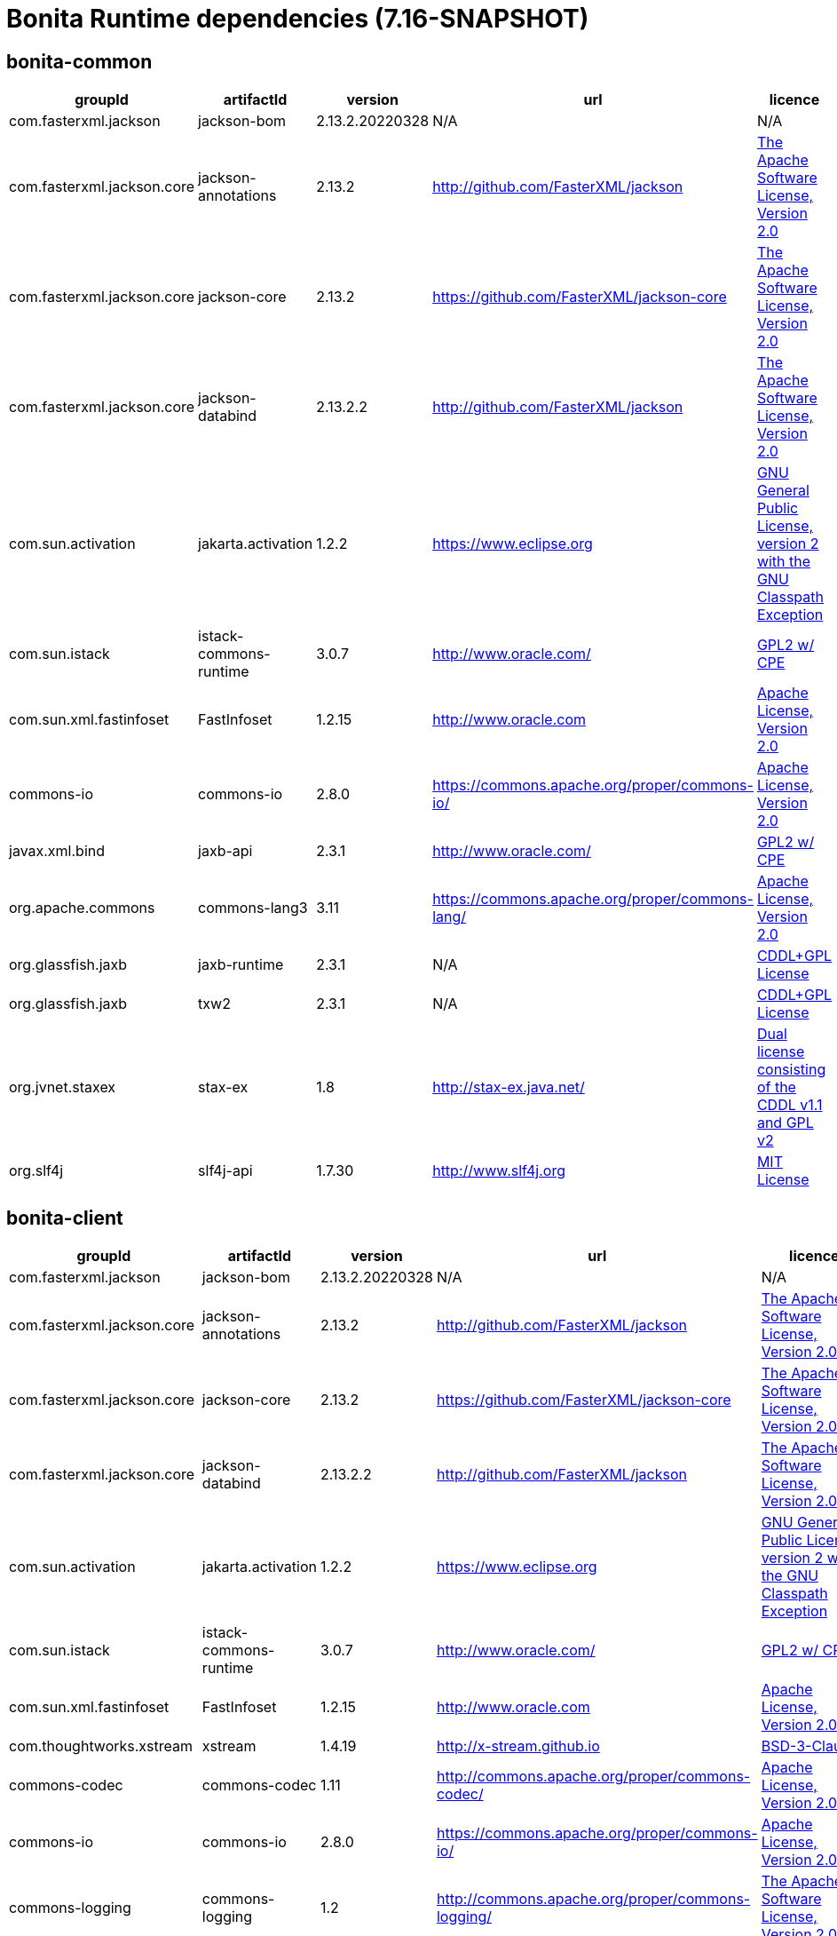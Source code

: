 = Bonita Runtime dependencies (7.16-SNAPSHOT)
:page-aliases: :ROOT:bonita-web-dependencies.adoc
:page-aliases: :ROOT:bonita-engine-dependencies.adoc
:description: List all dependencies used by Bonita Runtime


== bonita-common

|===
| groupId | artifactId | version | url | licence

| com.fasterxml.jackson
| jackson-bom
| 2.13.2.20220328
| N/A
|  N/A

| com.fasterxml.jackson.core
| jackson-annotations
| 2.13.2
| http://github.com/FasterXML/jackson[http://github.com/FasterXML/jackson]
|  http://www.apache.org/licenses/LICENSE-2.0.txt[The Apache Software License, Version 2.0]

| com.fasterxml.jackson.core
| jackson-core
| 2.13.2
| https://github.com/FasterXML/jackson-core[https://github.com/FasterXML/jackson-core]
|  http://www.apache.org/licenses/LICENSE-2.0.txt[The Apache Software License, Version 2.0]

| com.fasterxml.jackson.core
| jackson-databind
| 2.13.2.2
| http://github.com/FasterXML/jackson[http://github.com/FasterXML/jackson]
|  http://www.apache.org/licenses/LICENSE-2.0.txt[The Apache Software License, Version 2.0]

| com.sun.activation
| jakarta.activation
| 1.2.2
| https://www.eclipse.org[https://www.eclipse.org]
|  https://www.gnu.org/software/classpath/license.html[GNU General Public License, version 2 with the GNU Classpath Exception]

| com.sun.istack
| istack-commons-runtime
| 3.0.7
| http://www.oracle.com/[http://www.oracle.com/]
|  https://glassfish.java.net/public/CDDL+GPL_1_1.html[GPL2 w/ CPE]

| com.sun.xml.fastinfoset
| FastInfoset
| 1.2.15
| http://www.oracle.com[http://www.oracle.com]
|  http://www.opensource.org/licenses/apache2.0.php[Apache License, Version 2.0]

| commons-io
| commons-io
| 2.8.0
| https://commons.apache.org/proper/commons-io/[https://commons.apache.org/proper/commons-io/]
|  https://www.apache.org/licenses/LICENSE-2.0.txt[Apache License, Version 2.0]

| javax.xml.bind
| jaxb-api
| 2.3.1
| http://www.oracle.com/[http://www.oracle.com/]
|  https://oss.oracle.com/licenses/CDDL+GPL-1.1[GPL2 w/ CPE]

| org.apache.commons
| commons-lang3
| 3.11
| https://commons.apache.org/proper/commons-lang/[https://commons.apache.org/proper/commons-lang/]
|  https://www.apache.org/licenses/LICENSE-2.0.txt[Apache License, Version 2.0]

| org.glassfish.jaxb
| jaxb-runtime
| 2.3.1
| N/A
|  http://glassfish.java.net/public/CDDL+GPL_1_1.html[CDDL+GPL License]

| org.glassfish.jaxb
| txw2
| 2.3.1
| N/A
|  http://glassfish.java.net/public/CDDL+GPL_1_1.html[CDDL+GPL License]

| org.jvnet.staxex
| stax-ex
| 1.8
| http://stax-ex.java.net/[http://stax-ex.java.net/]
|  https://glassfish.dev.java.net/public/CDDL+GPL_1_1.html[Dual license consisting of the CDDL v1.1 and GPL v2]

| org.slf4j
| slf4j-api
| 1.7.30
| http://www.slf4j.org[http://www.slf4j.org]
|  http://www.opensource.org/licenses/mit-license.php[MIT License]
|=== 

== bonita-client

|===
| groupId | artifactId | version | url | licence

| com.fasterxml.jackson
| jackson-bom
| 2.13.2.20220328
| N/A
|  N/A

| com.fasterxml.jackson.core
| jackson-annotations
| 2.13.2
| http://github.com/FasterXML/jackson[http://github.com/FasterXML/jackson]
|  http://www.apache.org/licenses/LICENSE-2.0.txt[The Apache Software License, Version 2.0]

| com.fasterxml.jackson.core
| jackson-core
| 2.13.2
| https://github.com/FasterXML/jackson-core[https://github.com/FasterXML/jackson-core]
|  http://www.apache.org/licenses/LICENSE-2.0.txt[The Apache Software License, Version 2.0]

| com.fasterxml.jackson.core
| jackson-databind
| 2.13.2.2
| http://github.com/FasterXML/jackson[http://github.com/FasterXML/jackson]
|  http://www.apache.org/licenses/LICENSE-2.0.txt[The Apache Software License, Version 2.0]

| com.sun.activation
| jakarta.activation
| 1.2.2
| https://www.eclipse.org[https://www.eclipse.org]
|  https://www.gnu.org/software/classpath/license.html[GNU General Public License, version 2 with the GNU Classpath Exception]

| com.sun.istack
| istack-commons-runtime
| 3.0.7
| http://www.oracle.com/[http://www.oracle.com/]
|  https://glassfish.java.net/public/CDDL+GPL_1_1.html[GPL2 w/ CPE]

| com.sun.xml.fastinfoset
| FastInfoset
| 1.2.15
| http://www.oracle.com[http://www.oracle.com]
|  http://www.opensource.org/licenses/apache2.0.php[Apache License, Version 2.0]

| com.thoughtworks.xstream
| xstream
| 1.4.19
| http://x-stream.github.io[http://x-stream.github.io]
|  http://x-stream.github.io/license.html[BSD-3-Clause]

| commons-codec
| commons-codec
| 1.11
| http://commons.apache.org/proper/commons-codec/[http://commons.apache.org/proper/commons-codec/]
|  https://www.apache.org/licenses/LICENSE-2.0.txt[Apache License, Version 2.0]

| commons-io
| commons-io
| 2.8.0
| https://commons.apache.org/proper/commons-io/[https://commons.apache.org/proper/commons-io/]
|  https://www.apache.org/licenses/LICENSE-2.0.txt[Apache License, Version 2.0]

| commons-logging
| commons-logging
| 1.2
| http://commons.apache.org/proper/commons-logging/[http://commons.apache.org/proper/commons-logging/]
|  http://www.apache.org/licenses/LICENSE-2.0.txt[The Apache Software License, Version 2.0]

| io.github.x-stream
| mxparser
| 1.2.2
| http://x-stream.github.io/mxparser[http://x-stream.github.io/mxparser]
|  https://raw.githubusercontent.com/x-stream/mxparser/master/LICENSE.txt[Indiana University Extreme! Lab Software License]

| javax.activation
| javax.activation-api
| 1.2.0
| http://www.oracle.com[http://www.oracle.com]
|  https://opensource.org/licenses/CDDL-1.0[COMMON DEVELOPMENT AND DISTRIBUTION LICENSE (CDDL) Version 1.0]

| javax.xml.bind
| jaxb-api
| 2.3.1
| http://www.oracle.com/[http://www.oracle.com/]
|  https://oss.oracle.com/licenses/CDDL+GPL-1.1[GPL2 w/ CPE]

| org.apache.commons
| commons-lang3
| 3.11
| https://commons.apache.org/proper/commons-lang/[https://commons.apache.org/proper/commons-lang/]
|  https://www.apache.org/licenses/LICENSE-2.0.txt[Apache License, Version 2.0]

| org.apache.httpcomponents
| httpclient
| 4.5.13
| http://hc.apache.org/httpcomponents-client[http://hc.apache.org/httpcomponents-client]
|  http://www.apache.org/licenses/LICENSE-2.0.txt[Apache License, Version 2.0]

| org.apache.httpcomponents
| httpcore
| 4.4.13
| http://hc.apache.org/httpcomponents-core-ga[http://hc.apache.org/httpcomponents-core-ga]
|  http://www.apache.org/licenses/LICENSE-2.0.txt[Apache License, Version 2.0]

| org.apache.httpcomponents
| httpmime
| 4.5.13
| http://hc.apache.org/httpcomponents-client[http://hc.apache.org/httpcomponents-client]
|  http://www.apache.org/licenses/LICENSE-2.0.txt[Apache License, Version 2.0]

| org.glassfish.jaxb
| jaxb-runtime
| 2.3.1
| N/A
|  http://glassfish.java.net/public/CDDL+GPL_1_1.html[CDDL+GPL License]

| org.glassfish.jaxb
| txw2
| 2.3.1
| N/A
|  http://glassfish.java.net/public/CDDL+GPL_1_1.html[CDDL+GPL License]

| org.jvnet.staxex
| stax-ex
| 1.8
| http://stax-ex.java.net/[http://stax-ex.java.net/]
|  https://glassfish.dev.java.net/public/CDDL+GPL_1_1.html[Dual license consisting of the CDDL v1.1 and GPL v2]

| org.slf4j
| slf4j-api
| 1.7.30
| http://www.slf4j.org[http://www.slf4j.org]
|  http://www.opensource.org/licenses/mit-license.php[MIT License]

| xmlpull
| xmlpull
| 1.1.3.1
| http://www.xmlpull.org[http://www.xmlpull.org]
|  http://www.xmlpull.org/v1/download/unpacked/LICENSE.txt[Public Domain]
|=== 

== bonita-server

|===
| groupId | artifactId | version | url | licence

| antlr
| antlr
| 2.7.7
| http://www.antlr.org/[http://www.antlr.org/]
|  http://www.antlr.org/license.html[BSD License]

| ch.qos.logback
| logback-classic
| 1.2.8
| http://www.qos.ch[http://www.qos.ch]
|  http://www.gnu.org/licenses/old-licenses/lgpl-2.1.html[GNU Lesser General Public License]

| ch.qos.logback
| logback-core
| 1.2.8
| http://www.qos.ch[http://www.qos.ch]
|  http://www.gnu.org/licenses/old-licenses/lgpl-2.1.html[GNU Lesser General Public License]

| com.fasterxml
| classmate
| 1.5.1
| https://github.com/FasterXML/java-classmate[https://github.com/FasterXML/java-classmate]
|  http://www.apache.org/licenses/LICENSE-2.0.txt[The Apache Software License, Version 2.0]

| com.fasterxml.jackson
| jackson-bom
| 2.13.2.20220328
| N/A
|  N/A

| com.fasterxml.jackson.core
| jackson-annotations
| 2.13.2
| http://github.com/FasterXML/jackson[http://github.com/FasterXML/jackson]
|  http://www.apache.org/licenses/LICENSE-2.0.txt[The Apache Software License, Version 2.0]

| com.fasterxml.jackson.core
| jackson-core
| 2.13.2
| https://github.com/FasterXML/jackson-core[https://github.com/FasterXML/jackson-core]
|  http://www.apache.org/licenses/LICENSE-2.0.txt[The Apache Software License, Version 2.0]

| com.fasterxml.jackson.core
| jackson-databind
| 2.13.2.2
| http://github.com/FasterXML/jackson[http://github.com/FasterXML/jackson]
|  http://www.apache.org/licenses/LICENSE-2.0.txt[The Apache Software License, Version 2.0]

| com.fasterxml.jackson.dataformat
| jackson-dataformat-yaml
| 2.13.2
| https://github.com/FasterXML/jackson-dataformats-text[https://github.com/FasterXML/jackson-dataformats-text]
|  http://www.apache.org/licenses/LICENSE-2.0.txt[The Apache Software License, Version 2.0]

| com.sun.activation
| jakarta.activation
| 1.2.2
| https://www.eclipse.org[https://www.eclipse.org]
|  https://www.gnu.org/software/classpath/license.html[GNU General Public License, version 2 with the GNU Classpath Exception]

| com.sun.istack
| istack-commons-runtime
| 3.0.7
| http://www.oracle.com/[http://www.oracle.com/]
|  https://glassfish.java.net/public/CDDL+GPL_1_1.html[GPL2 w/ CPE]

| com.sun.xml.fastinfoset
| FastInfoset
| 1.2.15
| http://www.oracle.com[http://www.oracle.com]
|  http://www.opensource.org/licenses/apache2.0.php[Apache License, Version 2.0]

| com.thoughtworks.qdox
| qdox
| 1.12.1
| http://qdox.codehaus.org[http://qdox.codehaus.org]
|  http://www.apache.org/licenses/LICENSE-2.0.txt[The Apache Software License, Version 2.0]

| com.thoughtworks.xstream
| xstream
| 1.4.19
| http://x-stream.github.io[http://x-stream.github.io]
|  http://x-stream.github.io/license.html[BSD-3-Clause]

| commons-beanutils
| commons-beanutils
| 1.9.4
| https://commons.apache.org/proper/commons-beanutils/[https://commons.apache.org/proper/commons-beanutils/]
|  https://www.apache.org/licenses/LICENSE-2.0.txt[Apache License, Version 2.0]

| commons-fileupload
| commons-fileupload
| 1.3.3
| http://commons.apache.org/proper/commons-fileupload/[http://commons.apache.org/proper/commons-fileupload/]
|  https://www.apache.org/licenses/LICENSE-2.0.txt[Apache License, Version 2.0]

| commons-io
| commons-io
| 2.8.0
| https://commons.apache.org/proper/commons-io/[https://commons.apache.org/proper/commons-io/]
|  https://www.apache.org/licenses/LICENSE-2.0.txt[Apache License, Version 2.0]

| commons-logging
| commons-logging
| 1.2
| http://commons.apache.org/proper/commons-logging/[http://commons.apache.org/proper/commons-logging/]
|  http://www.apache.org/licenses/LICENSE-2.0.txt[The Apache Software License, Version 2.0]

| io.github.x-stream
| mxparser
| 1.2.2
| http://x-stream.github.io/mxparser[http://x-stream.github.io/mxparser]
|  https://raw.githubusercontent.com/x-stream/mxparser/master/LICENSE.txt[Indiana University Extreme! Lab Software License]

| io.micrometer
| micrometer-core
| 1.6.1
| https://github.com/micrometer-metrics/micrometer[https://github.com/micrometer-metrics/micrometer]
|  http://www.apache.org/licenses/LICENSE-2.0.txt[The Apache Software License, Version 2.0]

| jakarta.transaction
| jakarta.transaction-api
| 1.3.3
| https://projects.eclipse.org/projects/ee4j.jta[https://projects.eclipse.org/projects/ee4j.jta]
|  https://www.gnu.org/software/classpath/license.html[GPL2 w/ CPE]

| javax.activation
| javax.activation-api
| 1.2.0
| http://www.oracle.com[http://www.oracle.com]
|  https://opensource.org/licenses/CDDL-1.0[COMMON DEVELOPMENT AND DISTRIBUTION LICENSE (CDDL) Version 1.0]

| javax.annotation
| javax.annotation-api
| 1.3.2
| https://javaee.github.io/glassfish[https://javaee.github.io/glassfish]
|  https://opensource.org/licenses/CDDL-1.0[COMMON DEVELOPMENT AND DISTRIBUTION LICENSE (CDDL) Version 1.0]

| javax.persistence
| javax.persistence-api
| 2.2
| https://github.com/javaee/jpa-spec[https://github.com/javaee/jpa-spec]
|  http://www.eclipse.org/legal/epl-v10.html[Eclipse Public License v1.0]

| javax.xml.bind
| jaxb-api
| 2.3.1
| http://www.oracle.com/[http://www.oracle.com/]
|  https://oss.oracle.com/licenses/CDDL+GPL-1.1[GPL2 w/ CPE]

| jline
| jline
| 2.14.6
| N/A
|  http://www.opensource.org/licenses/bsd-license.php[The BSD License]

| net.bytebuddy
| byte-buddy
| 1.10.22
| N/A
|  http://www.apache.org/licenses/LICENSE-2.0.txt[Apache License, Version 2.0]

| net.sf.ehcache
| ehcache
| 2.10.10.3.24
| http://www.terracotta.org[http://www.terracotta.org]
|  src/assemble/EHCACHE-CORE-LICENSE.txt

| org.apache.commons
| commons-collections4
| 4.4
| https://commons.apache.org/proper/commons-collections/[https://commons.apache.org/proper/commons-collections/]
|  https://www.apache.org/licenses/LICENSE-2.0.txt[Apache License, Version 2.0]

| org.apache.commons
| commons-lang3
| 3.11
| https://commons.apache.org/proper/commons-lang/[https://commons.apache.org/proper/commons-lang/]
|  https://www.apache.org/licenses/LICENSE-2.0.txt[Apache License, Version 2.0]

| org.codehaus.groovy
| groovy
| 3.0.10
| https://groovy-lang.org[https://groovy-lang.org]
|  http://www.apache.org/licenses/LICENSE-2.0.txt[The Apache Software License, Version 2.0]

| org.codehaus.groovy
| groovy-console
| 3.0.10
| https://groovy-lang.org[https://groovy-lang.org]
|  http://www.apache.org/licenses/LICENSE-2.0.txt[The Apache Software License, Version 2.0]

| org.codehaus.groovy
| groovy-datetime
| 3.0.10
| https://groovy-lang.org[https://groovy-lang.org]
|  http://www.apache.org/licenses/LICENSE-2.0.txt[The Apache Software License, Version 2.0]

| org.codehaus.groovy
| groovy-dateutil
| 3.0.10
| https://groovy-lang.org[https://groovy-lang.org]
|  http://www.apache.org/licenses/LICENSE-2.0.txt[The Apache Software License, Version 2.0]

| org.codehaus.groovy
| groovy-docgenerator
| 3.0.10
| https://groovy-lang.org[https://groovy-lang.org]
|  http://www.apache.org/licenses/LICENSE-2.0.txt[The Apache Software License, Version 2.0]

| org.codehaus.groovy
| groovy-groovysh
| 3.0.10
| https://groovy-lang.org[https://groovy-lang.org]
|  http://www.apache.org/licenses/LICENSE-2.0.txt[The Apache Software License, Version 2.0]

| org.codehaus.groovy
| groovy-jmx
| 3.0.10
| https://groovy-lang.org[https://groovy-lang.org]
|  http://www.apache.org/licenses/LICENSE-2.0.txt[The Apache Software License, Version 2.0]

| org.codehaus.groovy
| groovy-json
| 3.0.10
| https://groovy-lang.org[https://groovy-lang.org]
|  http://www.apache.org/licenses/LICENSE-2.0.txt[The Apache Software License, Version 2.0]

| org.codehaus.groovy
| groovy-jsr223
| 3.0.10
| https://groovy-lang.org[https://groovy-lang.org]
|  http://www.apache.org/licenses/LICENSE-2.0.txt[The Apache Software License, Version 2.0]

| org.codehaus.groovy
| groovy-nio
| 3.0.10
| https://groovy-lang.org[https://groovy-lang.org]
|  http://www.apache.org/licenses/LICENSE-2.0.txt[The Apache Software License, Version 2.0]

| org.codehaus.groovy
| groovy-servlet
| 3.0.10
| https://groovy-lang.org[https://groovy-lang.org]
|  http://www.apache.org/licenses/LICENSE-2.0.txt[The Apache Software License, Version 2.0]

| org.codehaus.groovy
| groovy-sql
| 3.0.10
| https://groovy-lang.org[https://groovy-lang.org]
|  http://www.apache.org/licenses/LICENSE-2.0.txt[The Apache Software License, Version 2.0]

| org.codehaus.groovy
| groovy-swing
| 3.0.10
| https://groovy-lang.org[https://groovy-lang.org]
|  http://www.apache.org/licenses/LICENSE-2.0.txt[The Apache Software License, Version 2.0]

| org.codehaus.groovy
| groovy-templates
| 3.0.10
| https://groovy-lang.org[https://groovy-lang.org]
|  http://www.apache.org/licenses/LICENSE-2.0.txt[The Apache Software License, Version 2.0]

| org.codehaus.groovy
| groovy-xml
| 3.0.10
| https://groovy-lang.org[https://groovy-lang.org]
|  http://www.apache.org/licenses/LICENSE-2.0.txt[The Apache Software License, Version 2.0]

| org.codehaus.groovy
| groovy-yaml
| 3.0.10
| https://groovy-lang.org[https://groovy-lang.org]
|  http://www.apache.org/licenses/LICENSE-2.0.txt[The Apache Software License, Version 2.0]

| org.dom4j
| dom4j
| 2.1.3
| http://dom4j.github.io/[http://dom4j.github.io/]
|  https://github.com/dom4j/dom4j/blob/master/LICENSE[BSD 3-clause New License]

| org.eclipse.jdt
| ecj
| 3.20.0
| http://www.eclipse.org/jdt[http://www.eclipse.org/jdt]
|  https://www.eclipse.org/legal/epl-2.0/[Eclipse Public License - v 2.0]

| org.glassfish.jaxb
| codemodel
| 2.3.1
| N/A
|  http://glassfish.java.net/public/CDDL+GPL_1_1.html[CDDL+GPL License]

| org.glassfish.jaxb
| jaxb-runtime
| 2.3.1
| N/A
|  http://glassfish.java.net/public/CDDL+GPL_1_1.html[CDDL+GPL License]

| org.glassfish.jaxb
| txw2
| 2.3.1
| N/A
|  http://glassfish.java.net/public/CDDL+GPL_1_1.html[CDDL+GPL License]

| org.hdrhistogram
| HdrHistogram
| 2.1.12
| http://hdrhistogram.github.io/HdrHistogram/[http://hdrhistogram.github.io/HdrHistogram/]
|  http://creativecommons.org/publicdomain/zero/1.0/[Public Domain, per Creative Commons CC0]

| org.hibernate
| hibernate-core
| 5.4.32.Final
| http://www.hibernate.org/orm/5.4[http://www.hibernate.org/orm/5.4]
|  http://www.opensource.org/licenses/LGPL-2.1[GNU Library General Public License v2.1 or later]

| org.hibernate.common
| hibernate-commons-annotations
| 5.1.2.Final
| http://hibernate.org[http://hibernate.org]
|  http://www.opensource.org/licenses/LGPL-2.1[GNU Library General Public License v2.1 or later]

| org.javassist
| javassist
| 3.27.0-GA
| http://www.javassist.org/[http://www.javassist.org/]
|  http://www.mozilla.org/MPL/MPL-1.1.html[MPL 1.1]

| org.jboss
| jandex
| 2.2.3.Final
| http://www.jboss.org[http://www.jboss.org]
|  http://repository.jboss.org/licenses/cc0-1.0.txt[Public Domain]

| org.jboss.logging
| jboss-logging
| 3.4.1.Final
| http://www.jboss.org[http://www.jboss.org]
|  http://repository.jboss.org/licenses/cc0-1.0.txt[Public Domain]

| org.jboss.spec.javax.transaction
| jboss-transaction-api_1.2_spec
| 1.1.1.Final
| http://www.jboss.org[http://www.jboss.org]
|  http://repository.jboss.org/licenses/cc0-1.0.txt[Public Domain]

| org.jvnet.staxex
| stax-ex
| 1.8
| http://stax-ex.java.net/[http://stax-ex.java.net/]
|  https://glassfish.dev.java.net/public/CDDL+GPL_1_1.html[Dual license consisting of the CDDL v1.1 and GPL v2]

| org.latencyutils
| LatencyUtils
| 2.0.3
| http://latencyutils.github.io/LatencyUtils/[http://latencyutils.github.io/LatencyUtils/]
|  http://creativecommons.org/publicdomain/zero/1.0/[Public Domain, per Creative Commons CC0]

| org.mindrot
| jbcrypt
| 0.4
| https://github.com/djmdjm/jBCrypt[https://github.com/djmdjm/jBCrypt]
|  https://opensource.org/licenses/isc-license[ISC]

| org.quartz-scheduler
| quartz
| 2.3.2
| http://www.terracotta.org[http://www.terracotta.org]
|  http://www.apache.org/licenses/LICENSE-2.0.txt[The Apache Software License, Version 2.0]

| org.slf4j
| slf4j-api
| 1.7.36
| http://www.slf4j.org[http://www.slf4j.org]
|  http://www.opensource.org/licenses/mit-license.php[MIT License]

| org.springframework
| spring-aop
| 5.3.21
| https://github.com/spring-projects/spring-framework[https://github.com/spring-projects/spring-framework]
|  https://www.apache.org/licenses/LICENSE-2.0[Apache License, Version 2.0]

| org.springframework
| spring-beans
| 5.3.21
| https://github.com/spring-projects/spring-framework[https://github.com/spring-projects/spring-framework]
|  https://www.apache.org/licenses/LICENSE-2.0[Apache License, Version 2.0]

| org.springframework
| spring-context
| 5.3.21
| https://github.com/spring-projects/spring-framework[https://github.com/spring-projects/spring-framework]
|  https://www.apache.org/licenses/LICENSE-2.0[Apache License, Version 2.0]

| org.springframework
| spring-core
| 5.3.21
| https://github.com/spring-projects/spring-framework[https://github.com/spring-projects/spring-framework]
|  https://www.apache.org/licenses/LICENSE-2.0[Apache License, Version 2.0]

| org.springframework
| spring-expression
| 5.3.21
| https://github.com/spring-projects/spring-framework[https://github.com/spring-projects/spring-framework]
|  https://www.apache.org/licenses/LICENSE-2.0[Apache License, Version 2.0]

| org.springframework
| spring-jcl
| 5.3.21
| https://github.com/spring-projects/spring-framework[https://github.com/spring-projects/spring-framework]
|  https://www.apache.org/licenses/LICENSE-2.0[Apache License, Version 2.0]

| org.springframework
| spring-jdbc
| 5.3.21
| https://github.com/spring-projects/spring-framework[https://github.com/spring-projects/spring-framework]
|  https://www.apache.org/licenses/LICENSE-2.0[Apache License, Version 2.0]

| org.springframework
| spring-tx
| 5.3.21
| https://github.com/spring-projects/spring-framework[https://github.com/spring-projects/spring-framework]
|  https://www.apache.org/licenses/LICENSE-2.0[Apache License, Version 2.0]

| org.springframework.boot
| spring-boot
| 2.6.9
| https://spring.io/projects/spring-boot[https://spring.io/projects/spring-boot]
|  https://www.apache.org/licenses/LICENSE-2.0[Apache License, Version 2.0]

| org.springframework.boot
| spring-boot-autoconfigure
| 2.6.9
| https://spring.io/projects/spring-boot[https://spring.io/projects/spring-boot]
|  https://www.apache.org/licenses/LICENSE-2.0[Apache License, Version 2.0]

| org.yaml
| snakeyaml
| 1.30
| https://bitbucket.org/snakeyaml/snakeyaml[https://bitbucket.org/snakeyaml/snakeyaml]
|  http://www.apache.org/licenses/LICENSE-2.0.txt[Apache License, Version 2.0]

| xmlpull
| xmlpull
| 1.1.3.1
| http://www.xmlpull.org[http://www.xmlpull.org]
|  http://www.xmlpull.org/v1/download/unpacked/LICENSE.txt[Public Domain]
|=== 

== bonita-web-server

|===
| groupId | artifactId | version | url | licence

| antlr
| antlr
| 2.7.7
| http://www.antlr.org/[http://www.antlr.org/]
|  http://www.antlr.org/license.html[BSD License]

| com.fasterxml.jackson
| jackson-bom
| 2.13.2.20220328
| N/A
|  N/A

| com.fasterxml.jackson.core
| jackson-annotations
| 2.13.2
| http://github.com/FasterXML/jackson[http://github.com/FasterXML/jackson]
|  http://www.apache.org/licenses/LICENSE-2.0.txt[The Apache Software License, Version 2.0]

| com.fasterxml.jackson.core
| jackson-core
| 2.13.2
| https://github.com/FasterXML/jackson-core[https://github.com/FasterXML/jackson-core]
|  http://www.apache.org/licenses/LICENSE-2.0.txt[The Apache Software License, Version 2.0]

| com.fasterxml.jackson.core
| jackson-databind
| 2.13.2.2
| http://github.com/FasterXML/jackson[http://github.com/FasterXML/jackson]
|  http://www.apache.org/licenses/LICENSE-2.0.txt[The Apache Software License, Version 2.0]

| com.fasterxml.jackson.dataformat
| jackson-dataformat-csv
| 2.13.2
| https://github.com/FasterXML/jackson-dataformats-text[https://github.com/FasterXML/jackson-dataformats-text]
|  http://www.apache.org/licenses/LICENSE-2.0.txt[The Apache Software License, Version 2.0]

| com.fasterxml.jackson.dataformat
| jackson-dataformat-smile
| 2.13.2
| http://github.com/FasterXML/jackson-dataformats-binary[http://github.com/FasterXML/jackson-dataformats-binary]
|  http://www.apache.org/licenses/LICENSE-2.0.txt[The Apache Software License, Version 2.0]

| com.fasterxml.jackson.dataformat
| jackson-dataformat-xml
| 2.13.2
| https://github.com/FasterXML/jackson-dataformat-xml[https://github.com/FasterXML/jackson-dataformat-xml]
|  http://www.apache.org/licenses/LICENSE-2.0.txt[The Apache Software License, Version 2.0]

| com.fasterxml.jackson.dataformat
| jackson-dataformat-yaml
| 2.13.2
| https://github.com/FasterXML/jackson-dataformats-text[https://github.com/FasterXML/jackson-dataformats-text]
|  http://www.apache.org/licenses/LICENSE-2.0.txt[The Apache Software License, Version 2.0]

| com.fasterxml.jackson.module
| jackson-module-jaxb-annotations
| 2.13.2
| https://github.com/FasterXML/jackson-modules-base[https://github.com/FasterXML/jackson-modules-base]
|  http://www.apache.org/licenses/LICENSE-2.0.txt[The Apache Software License, Version 2.0]

| com.fasterxml.jackson.module
| jackson-module-jsonSchema
| 2.13.2
| https://github.com/FasterXML/jackson-module-jsonSchema[https://github.com/FasterXML/jackson-module-jsonSchema]
|  http://www.apache.org/licenses/LICENSE-2.0.txt[The Apache Software License, Version 2.0]

| com.fasterxml.woodstox
| woodstox-core
| 6.2.7
| https://github.com/FasterXML/woodstox[https://github.com/FasterXML/woodstox]
|  http://www.apache.org/licenses/LICENSE-2.0.txt[The Apache Software License, Version 2.0]

| com.googlecode.json-simple
| json-simple
| 1.1
| http://code.google.com/p/json-simple/[http://code.google.com/p/json-simple/]
|  http://www.apache.org/licenses/LICENSE-2.0.txt[The Apache Software License, Version 2.0]

| com.sun.activation
| jakarta.activation
| 1.2.2
| https://www.eclipse.org[https://www.eclipse.org]
|  https://www.gnu.org/software/classpath/license.html[GNU General Public License, version 2 with the GNU Classpath Exception]

| com.sun.istack
| istack-commons-runtime
| 3.0.7
| http://www.oracle.com/[http://www.oracle.com/]
|  https://glassfish.java.net/public/CDDL+GPL_1_1.html[GPL2 w/ CPE]

| com.sun.xml.fastinfoset
| FastInfoset
| 1.2.15
| http://www.oracle.com[http://www.oracle.com]
|  http://www.opensource.org/licenses/apache2.0.php[Apache License, Version 2.0]

| com.thoughtworks.xstream
| xstream
| 1.4.19
| http://x-stream.github.io[http://x-stream.github.io]
|  http://x-stream.github.io/license.html[BSD-3-Clause]

| commons-beanutils
| commons-beanutils
| 1.9.4
| https://commons.apache.org/proper/commons-beanutils/[https://commons.apache.org/proper/commons-beanutils/]
|  https://www.apache.org/licenses/LICENSE-2.0.txt[Apache License, Version 2.0]

| commons-codec
| commons-codec
| 1.11
| http://commons.apache.org/proper/commons-codec/[http://commons.apache.org/proper/commons-codec/]
|  https://www.apache.org/licenses/LICENSE-2.0.txt[Apache License, Version 2.0]

| commons-collections
| commons-collections
| 3.2.2
| http://commons.apache.org/collections/[http://commons.apache.org/collections/]
|  http://www.apache.org/licenses/LICENSE-2.0.txt[Apache License, Version 2.0]

| commons-fileupload
| commons-fileupload
| 1.3.3
| http://commons.apache.org/proper/commons-fileupload/[http://commons.apache.org/proper/commons-fileupload/]
|  https://www.apache.org/licenses/LICENSE-2.0.txt[Apache License, Version 2.0]

| commons-io
| commons-io
| 2.8.0
| https://commons.apache.org/proper/commons-io/[https://commons.apache.org/proper/commons-io/]
|  https://www.apache.org/licenses/LICENSE-2.0.txt[Apache License, Version 2.0]

| commons-logging
| commons-logging
| 1.2
| http://commons.apache.org/proper/commons-logging/[http://commons.apache.org/proper/commons-logging/]
|  http://www.apache.org/licenses/LICENSE-2.0.txt[The Apache Software License, Version 2.0]

| io.github.x-stream
| mxparser
| 1.2.2
| http://x-stream.github.io/mxparser[http://x-stream.github.io/mxparser]
|  https://raw.githubusercontent.com/x-stream/mxparser/master/LICENSE.txt[Indiana University Extreme! Lab Software License]

| jakarta.activation
| jakarta.activation-api
| 1.2.2
| https://www.eclipse.org[https://www.eclipse.org]
|  https://www.gnu.org/software/classpath/license.html[GNU General Public License, version 2 with the GNU Classpath Exception]

| jakarta.servlet.jsp.jstl
| jakarta.servlet.jsp.jstl-api
| 1.2.7
| https://www.eclipse.org[https://www.eclipse.org]
|  https://www.gnu.org/software/classpath/license.html[GPL2 w/ CPE]

| jakarta.xml.bind
| jakarta.xml.bind-api
| 2.3.3
| https://www.eclipse.org[https://www.eclipse.org]
|  https://www.gnu.org/software/classpath/license.html[GNU General Public License, version 2 with the GNU Classpath Exception]

| javax.activation
| javax.activation-api
| 1.2.0
| http://www.oracle.com[http://www.oracle.com]
|  https://opensource.org/licenses/CDDL-1.0[COMMON DEVELOPMENT AND DISTRIBUTION LICENSE (CDDL) Version 1.0]

| javax.servlet
| javax.servlet-api
| 4.0.1
| https://javaee.github.io/servlet-spec/[https://javaee.github.io/servlet-spec/]
|  https://opensource.org/licenses/CDDL-1.0[COMMON DEVELOPMENT AND DISTRIBUTION LICENSE (CDDL) Version 1.0]

| javax.validation
| validation-api
| 1.1.0.Final
| http://beanvalidation.org[http://beanvalidation.org]
|  http://www.apache.org/licenses/LICENSE-2.0.txt[The Apache Software License, Version 2.0]

| javax.xml.bind
| jaxb-api
| 2.3.1
| http://www.oracle.com/[http://www.oracle.com/]
|  https://oss.oracle.com/licenses/CDDL+GPL-1.1[GPL2 w/ CPE]

| javax.xml.stream
| stax-api
| 1.0-2
| N/A
|  http://www.gnu.org/licenses/gpl.txt[GNU General Public Library]

| net.sf.ehcache
| ehcache
| 2.10.10.3.24
| http://www.terracotta.org[http://www.terracotta.org]
|  src/assemble/EHCACHE-CORE-LICENSE.txt

| org.apache.commons
| commons-collections4
| 4.4
| https://commons.apache.org/proper/commons-collections/[https://commons.apache.org/proper/commons-collections/]
|  https://www.apache.org/licenses/LICENSE-2.0.txt[Apache License, Version 2.0]

| org.apache.commons
| commons-lang3
| 3.11
| https://commons.apache.org/proper/commons-lang/[https://commons.apache.org/proper/commons-lang/]
|  https://www.apache.org/licenses/LICENSE-2.0.txt[Apache License, Version 2.0]

| org.apache.httpcomponents
| httpclient
| 4.5.13
| http://hc.apache.org/httpcomponents-client[http://hc.apache.org/httpcomponents-client]
|  http://www.apache.org/licenses/LICENSE-2.0.txt[Apache License, Version 2.0]

| org.apache.httpcomponents
| httpcore
| 4.4.13
| http://hc.apache.org/httpcomponents-core-ga[http://hc.apache.org/httpcomponents-core-ga]
|  http://www.apache.org/licenses/LICENSE-2.0.txt[Apache License, Version 2.0]

| org.apache.httpcomponents
| httpmime
| 4.5.13
| http://hc.apache.org/httpcomponents-client[http://hc.apache.org/httpcomponents-client]
|  http://www.apache.org/licenses/LICENSE-2.0.txt[Apache License, Version 2.0]

| org.apache.xbean
| xbean-classloader
| 3.7
| http://geronimo.apache.org/maven/xbean/3.7/xbean-classloader[http://geronimo.apache.org/maven/xbean/3.7/xbean-classloader]
|  http://www.apache.org/licenses/LICENSE-2.0.txt[The Apache Software License, Version 2.0]

| org.codehaus.groovy
| groovy
| 3.0.10
| https://groovy-lang.org[https://groovy-lang.org]
|  http://www.apache.org/licenses/LICENSE-2.0.txt[The Apache Software License, Version 2.0]

| org.codehaus.jettison
| jettison
| 1.3.1
| N/A
|  https://www.apache.org/licenses/LICENSE-2.0[Apache License, Version 2.0]

| org.codehaus.woodstox
| stax2-api
| 4.2.1
| http://github.com/FasterXML/stax2-api[http://github.com/FasterXML/stax2-api]
|  http://www.opensource.org/licenses/bsd-license.php[The BSD License]

| org.codehaus.woodstox
| woodstox-core-asl
| 4.3.0
| http://woodstox.codehaus.org[http://woodstox.codehaus.org]
|  http://www.apache.org/licenses/LICENSE-2.0.txt[The Apache Software License, Version 2.0]

| org.fedorahosted.tennera
| jgettext
| 0.13
| N/A
|  http://www.gnu.org/licenses/lgpl-2.1.html[GNU Lesser General Public License]

| org.glassfish.jaxb
| jaxb-runtime
| 2.3.1
| N/A
|  http://glassfish.java.net/public/CDDL+GPL_1_1.html[CDDL+GPL License]

| org.glassfish.jaxb
| txw2
| 2.3.1
| N/A
|  http://glassfish.java.net/public/CDDL+GPL_1_1.html[CDDL+GPL License]

| org.glassfish.web
| jakarta.servlet.jsp.jstl
| 1.2.6
| https://www.eclipse.org[https://www.eclipse.org]
|  https://www.gnu.org/software/classpath/license.html[GPL2 w/ CPE]

| org.jvnet.staxex
| stax-ex
| 1.8
| http://stax-ex.java.net/[http://stax-ex.java.net/]
|  https://glassfish.dev.java.net/public/CDDL+GPL_1_1.html[Dual license consisting of the CDDL v1.1 and GPL v2]

| org.restlet.jee
| org.restlet.ext.servlet
| 2.3.12
| N/A
|  http://www.opensource.org/licenses/lgpl-3.0[LGPL 3.0 license]

| org.restlet.jse
| org.restlet
| 2.3.12
| N/A
|  http://www.opensource.org/licenses/lgpl-3.0[LGPL 3.0 license]

| org.restlet.jse
| org.restlet.ext.jackson
| 2.3.12
| N/A
|  http://www.opensource.org/licenses/lgpl-3.0[LGPL 3.0 license]

| org.slf4j
| slf4j-api
| 1.7.36
| http://www.slf4j.org[http://www.slf4j.org]
|  http://www.opensource.org/licenses/mit-license.php[MIT License]

| org.springframework
| spring-beans
| 5.3.21
| https://github.com/spring-projects/spring-framework[https://github.com/spring-projects/spring-framework]
|  https://www.apache.org/licenses/LICENSE-2.0[Apache License, Version 2.0]

| org.springframework
| spring-core
| 5.3.21
| https://github.com/spring-projects/spring-framework[https://github.com/spring-projects/spring-framework]
|  https://www.apache.org/licenses/LICENSE-2.0[Apache License, Version 2.0]

| org.springframework
| spring-jcl
| 5.3.21
| https://github.com/spring-projects/spring-framework[https://github.com/spring-projects/spring-framework]
|  https://www.apache.org/licenses/LICENSE-2.0[Apache License, Version 2.0]

| org.springframework
| spring-web
| 5.3.21
| https://github.com/spring-projects/spring-framework[https://github.com/spring-projects/spring-framework]
|  https://www.apache.org/licenses/LICENSE-2.0[Apache License, Version 2.0]

| org.tuckey
| urlrewritefilter
| 4.0.3
| http://www.tuckey.org/urlrewrite/[http://www.tuckey.org/urlrewrite/]
|  http://www.opensource.org/licenses/bsd-license.php[BSD]

| org.yaml
| snakeyaml
| 1.30
| https://bitbucket.org/snakeyaml/snakeyaml[https://bitbucket.org/snakeyaml/snakeyaml]
|  http://www.apache.org/licenses/LICENSE-2.0.txt[Apache License, Version 2.0]

| stax
| stax-api
| 1.0.1
| http://stax.codehaus.org/[http://stax.codehaus.org/]
|  http://www.apache.org/licenses/LICENSE-2.0.txt[The Apache Software License, Version 2.0]

| xmlpull
| xmlpull
| 1.1.3.1
| http://www.xmlpull.org[http://www.xmlpull.org]
|  http://www.xmlpull.org/v1/download/unpacked/LICENSE.txt[Public Domain]
|=== 

== platform-setup

|===
| groupId | artifactId | version | url | licence

| ch.qos.logback
| logback-classic
| 1.2.11
| http://www.qos.ch[http://www.qos.ch]
|  http://www.gnu.org/licenses/old-licenses/lgpl-2.1.html[GNU Lesser General Public License]

| ch.qos.logback
| logback-core
| 1.2.11
| http://www.qos.ch[http://www.qos.ch]
|  http://www.gnu.org/licenses/old-licenses/lgpl-2.1.html[GNU Lesser General Public License]

| com.h2database
| h2
| 1.4.199
| http://www.h2database.com[http://www.h2database.com]
|  http://h2database.com/html/license.html[MPL 2.0 or EPL 1.0]

| com.microsoft.sqlserver
| mssql-jdbc
| 8.4.1.jre8
| https://github.com/Microsoft/mssql-jdbc[https://github.com/Microsoft/mssql-jdbc]
|  http://www.opensource.org/licenses/mit-license.php[MIT License]

| com.oracle.database.jdbc
| ojdbc8
| 19.3.0.0
| https://www.oracle.com/database/technologies/appdev/jdbc.html[https://www.oracle.com/database/technologies/appdev/jdbc.html]
|  Oracle Free Use Terms and Conditions (FUTC)

| com.zaxxer
| HikariCP
| 4.0.3
| https://github.com/brettwooldridge/HikariCP[https://github.com/brettwooldridge/HikariCP]
|  http://www.apache.org/licenses/LICENSE-2.0.txt[The Apache Software License, Version 2.0]

| commons-cli
| commons-cli
| 1.4
| http://commons.apache.org/proper/commons-cli/[http://commons.apache.org/proper/commons-cli/]
|  https://www.apache.org/licenses/LICENSE-2.0.txt[Apache License, Version 2.0]

| commons-io
| commons-io
| 2.8.0
| https://commons.apache.org/proper/commons-io/[https://commons.apache.org/proper/commons-io/]
|  https://www.apache.org/licenses/LICENSE-2.0.txt[Apache License, Version 2.0]

| jakarta.annotation
| jakarta.annotation-api
| 1.3.5
| https://www.eclipse.org[https://www.eclipse.org]
|  https://www.gnu.org/software/classpath/license.html[GPL2 w/ CPE]

| mysql
| mysql-connector-java
| 8.0.29
| http://dev.mysql.com/doc/connector-j/en/[http://dev.mysql.com/doc/connector-j/en/]
|  The GNU General Public License, v2 with FOSS exception

| org.apache.commons
| commons-lang3
| 3.11
| https://commons.apache.org/proper/commons-lang/[https://commons.apache.org/proper/commons-lang/]
|  https://www.apache.org/licenses/LICENSE-2.0.txt[Apache License, Version 2.0]

| org.apache.commons
| commons-text
| 1.9
| https://commons.apache.org/proper/commons-text[https://commons.apache.org/proper/commons-text]
|  https://www.apache.org/licenses/LICENSE-2.0.txt[Apache License, Version 2.0]

| org.checkerframework
| checker-qual
| 3.5.0
| https://checkerframework.org[https://checkerframework.org]
|  http://opensource.org/licenses/MIT[The MIT License]

| org.postgresql
| postgresql
| 42.4.2
| https://jdbc.postgresql.org/[https://jdbc.postgresql.org/]
|  https://jdbc.postgresql.org/about/license.html[BSD-2-Clause]

| org.slf4j
| slf4j-api
| 1.7.32
| http://www.slf4j.org[http://www.slf4j.org]
|  http://www.opensource.org/licenses/mit-license.php[MIT License]

| org.springframework
| spring-aop
| 5.3.21
| https://github.com/spring-projects/spring-framework[https://github.com/spring-projects/spring-framework]
|  https://www.apache.org/licenses/LICENSE-2.0[Apache License, Version 2.0]

| org.springframework
| spring-beans
| 5.3.21
| https://github.com/spring-projects/spring-framework[https://github.com/spring-projects/spring-framework]
|  https://www.apache.org/licenses/LICENSE-2.0[Apache License, Version 2.0]

| org.springframework
| spring-context
| 5.3.21
| https://github.com/spring-projects/spring-framework[https://github.com/spring-projects/spring-framework]
|  https://www.apache.org/licenses/LICENSE-2.0[Apache License, Version 2.0]

| org.springframework
| spring-core
| 5.3.21
| https://github.com/spring-projects/spring-framework[https://github.com/spring-projects/spring-framework]
|  https://www.apache.org/licenses/LICENSE-2.0[Apache License, Version 2.0]

| org.springframework
| spring-expression
| 5.3.21
| https://github.com/spring-projects/spring-framework[https://github.com/spring-projects/spring-framework]
|  https://www.apache.org/licenses/LICENSE-2.0[Apache License, Version 2.0]

| org.springframework
| spring-jcl
| 5.3.21
| https://github.com/spring-projects/spring-framework[https://github.com/spring-projects/spring-framework]
|  https://www.apache.org/licenses/LICENSE-2.0[Apache License, Version 2.0]

| org.springframework
| spring-jdbc
| 5.3.21
| https://github.com/spring-projects/spring-framework[https://github.com/spring-projects/spring-framework]
|  https://www.apache.org/licenses/LICENSE-2.0[Apache License, Version 2.0]

| org.springframework
| spring-tx
| 5.3.21
| https://github.com/spring-projects/spring-framework[https://github.com/spring-projects/spring-framework]
|  https://www.apache.org/licenses/LICENSE-2.0[Apache License, Version 2.0]

| org.springframework.boot
| spring-boot
| 2.6.9
| https://spring.io/projects/spring-boot[https://spring.io/projects/spring-boot]
|  https://www.apache.org/licenses/LICENSE-2.0[Apache License, Version 2.0]

| org.springframework.boot
| spring-boot-autoconfigure
| 2.6.9
| https://spring.io/projects/spring-boot[https://spring.io/projects/spring-boot]
|  https://www.apache.org/licenses/LICENSE-2.0[Apache License, Version 2.0]

| org.springframework.boot
| spring-boot-starter
| 2.6.9
| https://spring.io/projects/spring-boot[https://spring.io/projects/spring-boot]
|  https://www.apache.org/licenses/LICENSE-2.0[Apache License, Version 2.0]

| org.springframework.boot
| spring-boot-starter-jdbc
| 2.6.9
| https://spring.io/projects/spring-boot[https://spring.io/projects/spring-boot]
|  https://www.apache.org/licenses/LICENSE-2.0[Apache License, Version 2.0]

| org.springframework.boot
| spring-boot-starter-logging
| 2.6.9
| https://spring.io/projects/spring-boot[https://spring.io/projects/spring-boot]
|  https://www.apache.org/licenses/LICENSE-2.0[Apache License, Version 2.0]

| org.yaml
| snakeyaml
| 1.32
| https://bitbucket.org/snakeyaml/snakeyaml[https://bitbucket.org/snakeyaml/snakeyaml]
|  http://www.apache.org/licenses/LICENSE-2.0.txt[Apache License, Version 2.0]
|=== 

== bonita-common-sp

|===
| groupId | artifactId | version | url | licence

| com.fasterxml.jackson
| jackson-bom
| 2.13.2.20220328
| N/A
|  N/A

| com.fasterxml.jackson.core
| jackson-annotations
| 2.13.2
| http://github.com/FasterXML/jackson[http://github.com/FasterXML/jackson]
|  http://www.apache.org/licenses/LICENSE-2.0.txt[The Apache Software License, Version 2.0]

| com.fasterxml.jackson.core
| jackson-core
| 2.13.2
| https://github.com/FasterXML/jackson-core[https://github.com/FasterXML/jackson-core]
|  http://www.apache.org/licenses/LICENSE-2.0.txt[The Apache Software License, Version 2.0]

| com.fasterxml.jackson.core
| jackson-databind
| 2.13.2.2
| http://github.com/FasterXML/jackson[http://github.com/FasterXML/jackson]
|  http://www.apache.org/licenses/LICENSE-2.0.txt[The Apache Software License, Version 2.0]

| com.sun.activation
| jakarta.activation
| 1.2.2
| https://www.eclipse.org[https://www.eclipse.org]
|  https://www.gnu.org/software/classpath/license.html[GNU General Public License, version 2 with the GNU Classpath Exception]

| com.sun.istack
| istack-commons-runtime
| 3.0.7
| http://www.oracle.com/[http://www.oracle.com/]
|  https://glassfish.java.net/public/CDDL+GPL_1_1.html[GPL2 w/ CPE]

| com.sun.xml.fastinfoset
| FastInfoset
| 1.2.15
| http://www.oracle.com[http://www.oracle.com]
|  http://www.opensource.org/licenses/apache2.0.php[Apache License, Version 2.0]

| commons-io
| commons-io
| 2.8.0
| https://commons.apache.org/proper/commons-io/[https://commons.apache.org/proper/commons-io/]
|  https://www.apache.org/licenses/LICENSE-2.0.txt[Apache License, Version 2.0]

| javax.activation
| javax.activation-api
| 1.2.0
| http://www.oracle.com[http://www.oracle.com]
|  https://opensource.org/licenses/CDDL-1.0[COMMON DEVELOPMENT AND DISTRIBUTION LICENSE (CDDL) Version 1.0]

| javax.xml.bind
| jaxb-api
| 2.3.1
| http://www.oracle.com/[http://www.oracle.com/]
|  https://oss.oracle.com/licenses/CDDL+GPL-1.1[GPL2 w/ CPE]

| org.apache.commons
| commons-lang3
| 3.11
| https://commons.apache.org/proper/commons-lang/[https://commons.apache.org/proper/commons-lang/]
|  https://www.apache.org/licenses/LICENSE-2.0.txt[Apache License, Version 2.0]

| org.glassfish.jaxb
| jaxb-runtime
| 2.3.1
| N/A
|  http://glassfish.java.net/public/CDDL+GPL_1_1.html[CDDL+GPL License]

| org.glassfish.jaxb
| txw2
| 2.3.1
| N/A
|  http://glassfish.java.net/public/CDDL+GPL_1_1.html[CDDL+GPL License]

| org.jvnet.staxex
| stax-ex
| 1.8
| http://stax-ex.java.net/[http://stax-ex.java.net/]
|  https://glassfish.dev.java.net/public/CDDL+GPL_1_1.html[Dual license consisting of the CDDL v1.1 and GPL v2]

| org.slf4j
| slf4j-api
| 1.7.30
| http://www.slf4j.org[http://www.slf4j.org]
|  http://www.opensource.org/licenses/mit-license.php[MIT License]
|=== 

== bonita-client-sp

|===
| groupId | artifactId | version | url | licence

| com.fasterxml.jackson
| jackson-bom
| 2.13.2.20220328
| N/A
|  N/A

| com.fasterxml.jackson.core
| jackson-annotations
| 2.13.2
| http://github.com/FasterXML/jackson[http://github.com/FasterXML/jackson]
|  http://www.apache.org/licenses/LICENSE-2.0.txt[The Apache Software License, Version 2.0]

| com.fasterxml.jackson.core
| jackson-core
| 2.13.2
| https://github.com/FasterXML/jackson-core[https://github.com/FasterXML/jackson-core]
|  http://www.apache.org/licenses/LICENSE-2.0.txt[The Apache Software License, Version 2.0]

| com.fasterxml.jackson.core
| jackson-databind
| 2.13.2.2
| http://github.com/FasterXML/jackson[http://github.com/FasterXML/jackson]
|  http://www.apache.org/licenses/LICENSE-2.0.txt[The Apache Software License, Version 2.0]

| com.sun.activation
| jakarta.activation
| 1.2.2
| https://www.eclipse.org[https://www.eclipse.org]
|  https://www.gnu.org/software/classpath/license.html[GNU General Public License, version 2 with the GNU Classpath Exception]

| com.sun.istack
| istack-commons-runtime
| 3.0.7
| http://www.oracle.com/[http://www.oracle.com/]
|  https://glassfish.java.net/public/CDDL+GPL_1_1.html[GPL2 w/ CPE]

| com.sun.xml.fastinfoset
| FastInfoset
| 1.2.15
| http://www.oracle.com[http://www.oracle.com]
|  http://www.opensource.org/licenses/apache2.0.php[Apache License, Version 2.0]

| com.thoughtworks.xstream
| xstream
| 1.4.19
| http://x-stream.github.io[http://x-stream.github.io]
|  http://x-stream.github.io/license.html[BSD-3-Clause]

| commons-codec
| commons-codec
| 1.11
| http://commons.apache.org/proper/commons-codec/[http://commons.apache.org/proper/commons-codec/]
|  https://www.apache.org/licenses/LICENSE-2.0.txt[Apache License, Version 2.0]

| commons-io
| commons-io
| 2.8.0
| https://commons.apache.org/proper/commons-io/[https://commons.apache.org/proper/commons-io/]
|  https://www.apache.org/licenses/LICENSE-2.0.txt[Apache License, Version 2.0]

| commons-logging
| commons-logging
| 1.2
| http://commons.apache.org/proper/commons-logging/[http://commons.apache.org/proper/commons-logging/]
|  http://www.apache.org/licenses/LICENSE-2.0.txt[The Apache Software License, Version 2.0]

| io.github.x-stream
| mxparser
| 1.2.2
| http://x-stream.github.io/mxparser[http://x-stream.github.io/mxparser]
|  https://raw.githubusercontent.com/x-stream/mxparser/master/LICENSE.txt[Indiana University Extreme! Lab Software License]

| javax.activation
| javax.activation-api
| 1.2.0
| http://www.oracle.com[http://www.oracle.com]
|  https://opensource.org/licenses/CDDL-1.0[COMMON DEVELOPMENT AND DISTRIBUTION LICENSE (CDDL) Version 1.0]

| javax.xml.bind
| jaxb-api
| 2.3.1
| http://www.oracle.com/[http://www.oracle.com/]
|  https://oss.oracle.com/licenses/CDDL+GPL-1.1[GPL2 w/ CPE]

| org.apache.commons
| commons-lang3
| 3.11
| https://commons.apache.org/proper/commons-lang/[https://commons.apache.org/proper/commons-lang/]
|  https://www.apache.org/licenses/LICENSE-2.0.txt[Apache License, Version 2.0]

| org.apache.httpcomponents
| httpclient
| 4.5.13
| http://hc.apache.org/httpcomponents-client[http://hc.apache.org/httpcomponents-client]
|  http://www.apache.org/licenses/LICENSE-2.0.txt[Apache License, Version 2.0]

| org.apache.httpcomponents
| httpcore
| 4.4.13
| http://hc.apache.org/httpcomponents-core-ga[http://hc.apache.org/httpcomponents-core-ga]
|  http://www.apache.org/licenses/LICENSE-2.0.txt[Apache License, Version 2.0]

| org.apache.httpcomponents
| httpmime
| 4.5.13
| http://hc.apache.org/httpcomponents-client[http://hc.apache.org/httpcomponents-client]
|  http://www.apache.org/licenses/LICENSE-2.0.txt[Apache License, Version 2.0]

| org.glassfish.jaxb
| jaxb-runtime
| 2.3.1
| N/A
|  http://glassfish.java.net/public/CDDL+GPL_1_1.html[CDDL+GPL License]

| org.glassfish.jaxb
| txw2
| 2.3.1
| N/A
|  http://glassfish.java.net/public/CDDL+GPL_1_1.html[CDDL+GPL License]

| org.jvnet.staxex
| stax-ex
| 1.8
| http://stax-ex.java.net/[http://stax-ex.java.net/]
|  https://glassfish.dev.java.net/public/CDDL+GPL_1_1.html[Dual license consisting of the CDDL v1.1 and GPL v2]

| org.slf4j
| slf4j-api
| 1.7.30
| http://www.slf4j.org[http://www.slf4j.org]
|  http://www.opensource.org/licenses/mit-license.php[MIT License]

| xmlpull
| xmlpull
| 1.1.3.1
| http://www.xmlpull.org[http://www.xmlpull.org]
|  http://www.xmlpull.org/v1/download/unpacked/LICENSE.txt[Public Domain]
|=== 

== bonita-server-sp

|===
| groupId | artifactId | version | url | licence

| antlr
| antlr
| 2.7.7
| http://www.antlr.org/[http://www.antlr.org/]
|  http://www.antlr.org/license.html[BSD License]

| ch.qos.logback
| logback-classic
| 1.2.8
| http://www.qos.ch[http://www.qos.ch]
|  http://www.gnu.org/licenses/old-licenses/lgpl-2.1.html[GNU Lesser General Public License]

| ch.qos.logback
| logback-core
| 1.2.8
| http://www.qos.ch[http://www.qos.ch]
|  http://www.gnu.org/licenses/old-licenses/lgpl-2.1.html[GNU Lesser General Public License]

| com.fasterxml
| classmate
| 1.5.1
| https://github.com/FasterXML/java-classmate[https://github.com/FasterXML/java-classmate]
|  http://www.apache.org/licenses/LICENSE-2.0.txt[The Apache Software License, Version 2.0]

| com.fasterxml.jackson
| jackson-bom
| 2.13.2.20220328
| N/A
|  N/A

| com.fasterxml.jackson.core
| jackson-annotations
| 2.13.2
| http://github.com/FasterXML/jackson[http://github.com/FasterXML/jackson]
|  http://www.apache.org/licenses/LICENSE-2.0.txt[The Apache Software License, Version 2.0]

| com.fasterxml.jackson.core
| jackson-core
| 2.13.2
| https://github.com/FasterXML/jackson-core[https://github.com/FasterXML/jackson-core]
|  http://www.apache.org/licenses/LICENSE-2.0.txt[The Apache Software License, Version 2.0]

| com.fasterxml.jackson.core
| jackson-databind
| 2.13.2.2
| http://github.com/FasterXML/jackson[http://github.com/FasterXML/jackson]
|  http://www.apache.org/licenses/LICENSE-2.0.txt[The Apache Software License, Version 2.0]

| com.fasterxml.jackson.dataformat
| jackson-dataformat-yaml
| 2.13.2
| https://github.com/FasterXML/jackson-dataformats-text[https://github.com/FasterXML/jackson-dataformats-text]
|  http://www.apache.org/licenses/LICENSE-2.0.txt[The Apache Software License, Version 2.0]

| com.github.bohnman
| squiggly-filter-jackson
| 1.3.18
| https://github.com/bohnman/squiggly-filter-jackson[https://github.com/bohnman/squiggly-filter-jackson]
|  https://raw.githubusercontent.com/bohnman/squiggly-filter-jackson/master/LICENSE.md[BSD License]

| com.google.code.findbugs
| jsr305
| 3.0.2
| http://findbugs.sourceforge.net/[http://findbugs.sourceforge.net/]
|  http://www.apache.org/licenses/LICENSE-2.0.txt[The Apache Software License, Version 2.0]

| com.google.errorprone
| error_prone_annotations
| 2.5.1
| N/A
|  http://www.apache.org/licenses/LICENSE-2.0.txt[Apache 2.0]

| com.google.guava
| failureaccess
| 1.0.1
| https://github.com/google/guava/[https://github.com/google/guava/]
|  http://www.apache.org/licenses/LICENSE-2.0.txt[The Apache Software License, Version 2.0]

| com.google.guava
| guava
| 30.1.1-jre
| https://github.com/google/guava/[https://github.com/google/guava/]
|  http://www.apache.org/licenses/LICENSE-2.0.txt[Apache License, Version 2.0]

| com.google.guava
| listenablefuture
| 9999.0-empty-to-avoid-conflict-with-guava
| N/A
|  http://www.apache.org/licenses/LICENSE-2.0.txt[The Apache Software License, Version 2.0]

| com.google.j2objc
| j2objc-annotations
| 1.3
| https://github.com/google/j2objc/[https://github.com/google/j2objc/]
|  http://www.apache.org/licenses/LICENSE-2.0.txt[The Apache Software License, Version 2.0]

| com.hazelcast
| hazelcast
| 5.1.2
| http://www.hazelcast.com/[http://www.hazelcast.com/]
|  http://www.apache.org/licenses/LICENSE-2.0.txt[The Apache Software License, Version 2.0]

| com.hazelcast
| hazelcast-hibernate53
| 2.1.1
| http://www.hazelcast.com/[http://www.hazelcast.com/]
|  http://hazelcast.com/hazelcast-community-license[The Hazelcast Community License]

| com.hazelcast
| hazelcast-spring
| 5.1.2
| http://www.hazelcast.com/[http://www.hazelcast.com/]
|  http://www.apache.org/licenses/LICENSE-2.0.txt[The Apache Software License, Version 2.0]

| com.sun.activation
| jakarta.activation
| 1.2.2
| https://www.eclipse.org[https://www.eclipse.org]
|  https://www.gnu.org/software/classpath/license.html[GNU General Public License, version 2 with the GNU Classpath Exception]

| com.sun.istack
| istack-commons-runtime
| 3.0.7
| http://www.oracle.com/[http://www.oracle.com/]
|  https://glassfish.java.net/public/CDDL+GPL_1_1.html[GPL2 w/ CPE]

| com.sun.xml.fastinfoset
| FastInfoset
| 1.2.15
| http://www.oracle.com[http://www.oracle.com]
|  http://www.opensource.org/licenses/apache2.0.php[Apache License, Version 2.0]

| com.thoughtworks.qdox
| qdox
| 1.12.1
| http://qdox.codehaus.org[http://qdox.codehaus.org]
|  http://www.apache.org/licenses/LICENSE-2.0.txt[The Apache Software License, Version 2.0]

| com.thoughtworks.xstream
| xstream
| 1.4.19
| http://x-stream.github.io[http://x-stream.github.io]
|  http://x-stream.github.io/license.html[BSD-3-Clause]

| commons-beanutils
| commons-beanutils
| 1.9.4
| https://commons.apache.org/proper/commons-beanutils/[https://commons.apache.org/proper/commons-beanutils/]
|  https://www.apache.org/licenses/LICENSE-2.0.txt[Apache License, Version 2.0]

| commons-codec
| commons-codec
| 1.11
| http://commons.apache.org/proper/commons-codec/[http://commons.apache.org/proper/commons-codec/]
|  https://www.apache.org/licenses/LICENSE-2.0.txt[Apache License, Version 2.0]

| commons-collections
| commons-collections
| 3.2.2
| http://commons.apache.org/collections/[http://commons.apache.org/collections/]
|  http://www.apache.org/licenses/LICENSE-2.0.txt[Apache License, Version 2.0]

| commons-fileupload
| commons-fileupload
| 1.3.3
| http://commons.apache.org/proper/commons-fileupload/[http://commons.apache.org/proper/commons-fileupload/]
|  https://www.apache.org/licenses/LICENSE-2.0.txt[Apache License, Version 2.0]

| commons-io
| commons-io
| 2.8.0
| https://commons.apache.org/proper/commons-io/[https://commons.apache.org/proper/commons-io/]
|  https://www.apache.org/licenses/LICENSE-2.0.txt[Apache License, Version 2.0]

| commons-logging
| commons-logging
| 1.2
| http://commons.apache.org/proper/commons-logging/[http://commons.apache.org/proper/commons-logging/]
|  http://www.apache.org/licenses/LICENSE-2.0.txt[The Apache Software License, Version 2.0]

| io.dropwizard.metrics
| metrics-core
| 4.0.7
| N/A
|  http://www.apache.org/licenses/LICENSE-2.0.html[Apache License 2.0]

| io.dropwizard.metrics
| metrics-jmx
| 4.0.7
| N/A
|  http://www.apache.org/licenses/LICENSE-2.0.html[Apache License 2.0]

| io.github.x-stream
| mxparser
| 1.2.2
| http://x-stream.github.io/mxparser[http://x-stream.github.io/mxparser]
|  https://raw.githubusercontent.com/x-stream/mxparser/master/LICENSE.txt[Indiana University Extreme! Lab Software License]

| io.micrometer
| micrometer-core
| 1.6.1
| https://github.com/micrometer-metrics/micrometer[https://github.com/micrometer-metrics/micrometer]
|  http://www.apache.org/licenses/LICENSE-2.0.txt[The Apache Software License, Version 2.0]

| io.micrometer
| micrometer-registry-jmx
| 1.6.1
| https://github.com/micrometer-metrics/micrometer[https://github.com/micrometer-metrics/micrometer]
|  http://www.apache.org/licenses/LICENSE-2.0.txt[The Apache Software License, Version 2.0]

| jakarta.transaction
| jakarta.transaction-api
| 1.3.3
| https://projects.eclipse.org/projects/ee4j.jta[https://projects.eclipse.org/projects/ee4j.jta]
|  https://www.gnu.org/software/classpath/license.html[GPL2 w/ CPE]

| javax.activation
| javax.activation-api
| 1.2.0
| http://www.oracle.com[http://www.oracle.com]
|  https://opensource.org/licenses/CDDL-1.0[COMMON DEVELOPMENT AND DISTRIBUTION LICENSE (CDDL) Version 1.0]

| javax.annotation
| javax.annotation-api
| 1.3.2
| https://javaee.github.io/glassfish[https://javaee.github.io/glassfish]
|  https://opensource.org/licenses/CDDL-1.0[COMMON DEVELOPMENT AND DISTRIBUTION LICENSE (CDDL) Version 1.0]

| javax.persistence
| javax.persistence-api
| 2.2
| https://github.com/javaee/jpa-spec[https://github.com/javaee/jpa-spec]
|  http://www.eclipse.org/legal/epl-v10.html[Eclipse Public License v1.0]

| javax.xml.bind
| jaxb-api
| 2.3.1
| http://www.oracle.com/[http://www.oracle.com/]
|  https://oss.oracle.com/licenses/CDDL+GPL-1.1[GPL2 w/ CPE]

| jline
| jline
| 2.14.6
| N/A
|  http://www.opensource.org/licenses/bsd-license.php[The BSD License]

| net.bytebuddy
| byte-buddy
| 1.10.22
| N/A
|  http://www.apache.org/licenses/LICENSE-2.0.txt[Apache License, Version 2.0]

| net.jcip
| jcip-annotations
| 1.0
| http://jcip.net/[http://jcip.net/]
|  N/A

| net.sf.ehcache
| ehcache
| 2.10.10.3.24
| http://www.terracotta.org[http://www.terracotta.org]
|  src/assemble/EHCACHE-CORE-LICENSE.txt

| net.sf.jtidy
| jtidy
| r938
| http://jtidy.sourceforge.net[http://jtidy.sourceforge.net]
|  http://jtidy.svn.sourceforge.net/viewvc/jtidy/trunk/jtidy/LICENSE.txt?revision=95[Java HTML Tidy License]

| org.antlr
| antlr4-runtime
| 4.7.2
| http://www.antlr.org[http://www.antlr.org]
|  http://www.antlr.org/license.html[The BSD License]

| org.apache.commons
| commons-collections4
| 4.4
| https://commons.apache.org/proper/commons-collections/[https://commons.apache.org/proper/commons-collections/]
|  https://www.apache.org/licenses/LICENSE-2.0.txt[Apache License, Version 2.0]

| org.apache.commons
| commons-lang3
| 3.11
| https://commons.apache.org/proper/commons-lang/[https://commons.apache.org/proper/commons-lang/]
|  https://www.apache.org/licenses/LICENSE-2.0.txt[Apache License, Version 2.0]

| org.apache.httpcomponents
| httpclient
| 4.5.13
| http://hc.apache.org/httpcomponents-client[http://hc.apache.org/httpcomponents-client]
|  http://www.apache.org/licenses/LICENSE-2.0.txt[Apache License, Version 2.0]

| org.apache.httpcomponents
| httpcore
| 4.4.13
| http://hc.apache.org/httpcomponents-core-ga[http://hc.apache.org/httpcomponents-core-ga]
|  http://www.apache.org/licenses/LICENSE-2.0.txt[Apache License, Version 2.0]

| org.checkerframework
| checker-qual
| 3.8.0
| https://checkerframework.org[https://checkerframework.org]
|  http://opensource.org/licenses/MIT[The MIT License]

| org.codehaus.groovy
| groovy
| 3.0.10
| https://groovy-lang.org[https://groovy-lang.org]
|  http://www.apache.org/licenses/LICENSE-2.0.txt[The Apache Software License, Version 2.0]

| org.codehaus.groovy
| groovy-console
| 3.0.10
| https://groovy-lang.org[https://groovy-lang.org]
|  http://www.apache.org/licenses/LICENSE-2.0.txt[The Apache Software License, Version 2.0]

| org.codehaus.groovy
| groovy-datetime
| 3.0.10
| https://groovy-lang.org[https://groovy-lang.org]
|  http://www.apache.org/licenses/LICENSE-2.0.txt[The Apache Software License, Version 2.0]

| org.codehaus.groovy
| groovy-dateutil
| 3.0.10
| https://groovy-lang.org[https://groovy-lang.org]
|  http://www.apache.org/licenses/LICENSE-2.0.txt[The Apache Software License, Version 2.0]

| org.codehaus.groovy
| groovy-docgenerator
| 3.0.10
| https://groovy-lang.org[https://groovy-lang.org]
|  http://www.apache.org/licenses/LICENSE-2.0.txt[The Apache Software License, Version 2.0]

| org.codehaus.groovy
| groovy-groovysh
| 3.0.10
| https://groovy-lang.org[https://groovy-lang.org]
|  http://www.apache.org/licenses/LICENSE-2.0.txt[The Apache Software License, Version 2.0]

| org.codehaus.groovy
| groovy-jmx
| 3.0.10
| https://groovy-lang.org[https://groovy-lang.org]
|  http://www.apache.org/licenses/LICENSE-2.0.txt[The Apache Software License, Version 2.0]

| org.codehaus.groovy
| groovy-json
| 3.0.10
| https://groovy-lang.org[https://groovy-lang.org]
|  http://www.apache.org/licenses/LICENSE-2.0.txt[The Apache Software License, Version 2.0]

| org.codehaus.groovy
| groovy-jsr223
| 3.0.10
| https://groovy-lang.org[https://groovy-lang.org]
|  http://www.apache.org/licenses/LICENSE-2.0.txt[The Apache Software License, Version 2.0]

| org.codehaus.groovy
| groovy-nio
| 3.0.10
| https://groovy-lang.org[https://groovy-lang.org]
|  http://www.apache.org/licenses/LICENSE-2.0.txt[The Apache Software License, Version 2.0]

| org.codehaus.groovy
| groovy-servlet
| 3.0.10
| https://groovy-lang.org[https://groovy-lang.org]
|  http://www.apache.org/licenses/LICENSE-2.0.txt[The Apache Software License, Version 2.0]

| org.codehaus.groovy
| groovy-sql
| 3.0.10
| https://groovy-lang.org[https://groovy-lang.org]
|  http://www.apache.org/licenses/LICENSE-2.0.txt[The Apache Software License, Version 2.0]

| org.codehaus.groovy
| groovy-swing
| 3.0.10
| https://groovy-lang.org[https://groovy-lang.org]
|  http://www.apache.org/licenses/LICENSE-2.0.txt[The Apache Software License, Version 2.0]

| org.codehaus.groovy
| groovy-templates
| 3.0.10
| https://groovy-lang.org[https://groovy-lang.org]
|  http://www.apache.org/licenses/LICENSE-2.0.txt[The Apache Software License, Version 2.0]

| org.codehaus.groovy
| groovy-xml
| 3.0.10
| https://groovy-lang.org[https://groovy-lang.org]
|  http://www.apache.org/licenses/LICENSE-2.0.txt[The Apache Software License, Version 2.0]

| org.codehaus.groovy
| groovy-yaml
| 3.0.10
| https://groovy-lang.org[https://groovy-lang.org]
|  http://www.apache.org/licenses/LICENSE-2.0.txt[The Apache Software License, Version 2.0]

| org.dom4j
| dom4j
| 2.1.3
| http://dom4j.github.io/[http://dom4j.github.io/]
|  https://github.com/dom4j/dom4j/blob/master/LICENSE[BSD 3-clause New License]

| org.eclipse.jdt
| ecj
| 3.20.0
| http://www.eclipse.org/jdt[http://www.eclipse.org/jdt]
|  https://www.eclipse.org/legal/epl-2.0/[Eclipse Public License - v 2.0]

| org.glassfish.jaxb
| codemodel
| 2.3.1
| N/A
|  http://glassfish.java.net/public/CDDL+GPL_1_1.html[CDDL+GPL License]

| org.glassfish.jaxb
| jaxb-runtime
| 2.3.1
| N/A
|  http://glassfish.java.net/public/CDDL+GPL_1_1.html[CDDL+GPL License]

| org.glassfish.jaxb
| txw2
| 2.3.1
| N/A
|  http://glassfish.java.net/public/CDDL+GPL_1_1.html[CDDL+GPL License]

| org.hdrhistogram
| HdrHistogram
| 2.1.12
| http://hdrhistogram.github.io/HdrHistogram/[http://hdrhistogram.github.io/HdrHistogram/]
|  http://creativecommons.org/publicdomain/zero/1.0/[Public Domain, per Creative Commons CC0]

| org.hibernate
| hibernate-core
| 5.4.32.Final
| http://www.hibernate.org/orm/5.4[http://www.hibernate.org/orm/5.4]
|  http://www.opensource.org/licenses/LGPL-2.1[GNU Library General Public License v2.1 or later]

| org.hibernate
| hibernate-ehcache
| 5.4.32.Final
| http://www.hibernate.org/orm/5.4[http://www.hibernate.org/orm/5.4]
|  http://www.opensource.org/licenses/LGPL-2.1[GNU Library General Public License v2.1 or later]

| org.hibernate.common
| hibernate-commons-annotations
| 5.1.2.Final
| http://hibernate.org[http://hibernate.org]
|  http://www.opensource.org/licenses/LGPL-2.1[GNU Library General Public License v2.1 or later]

| org.javassist
| javassist
| 3.27.0-GA
| http://www.javassist.org/[http://www.javassist.org/]
|  http://www.mozilla.org/MPL/MPL-1.1.html[MPL 1.1]

| org.jboss
| jandex
| 2.2.3.Final
| http://www.jboss.org[http://www.jboss.org]
|  http://repository.jboss.org/licenses/cc0-1.0.txt[Public Domain]

| org.jboss.logging
| jboss-logging
| 3.4.1.Final
| http://www.jboss.org[http://www.jboss.org]
|  http://repository.jboss.org/licenses/cc0-1.0.txt[Public Domain]

| org.jboss.spec.javax.transaction
| jboss-transaction-api_1.2_spec
| 1.1.1.Final
| http://www.jboss.org[http://www.jboss.org]
|  http://repository.jboss.org/licenses/cc0-1.0.txt[Public Domain]

| org.jvnet.staxex
| stax-ex
| 1.8
| http://stax-ex.java.net/[http://stax-ex.java.net/]
|  https://glassfish.dev.java.net/public/CDDL+GPL_1_1.html[Dual license consisting of the CDDL v1.1 and GPL v2]

| org.latencyutils
| LatencyUtils
| 2.0.3
| http://latencyutils.github.io/LatencyUtils/[http://latencyutils.github.io/LatencyUtils/]
|  http://creativecommons.org/publicdomain/zero/1.0/[Public Domain, per Creative Commons CC0]

| org.mindrot
| jbcrypt
| 0.4
| https://github.com/djmdjm/jBCrypt[https://github.com/djmdjm/jBCrypt]
|  https://opensource.org/licenses/isc-license[ISC]

| org.quartz-scheduler
| quartz
| 2.3.2
| http://www.terracotta.org[http://www.terracotta.org]
|  http://www.apache.org/licenses/LICENSE-2.0.txt[The Apache Software License, Version 2.0]

| org.slf4j
| slf4j-api
| 1.7.36
| http://www.slf4j.org[http://www.slf4j.org]
|  http://www.opensource.org/licenses/mit-license.php[MIT License]

| org.springframework
| spring-aop
| 5.3.21
| https://github.com/spring-projects/spring-framework[https://github.com/spring-projects/spring-framework]
|  https://www.apache.org/licenses/LICENSE-2.0[Apache License, Version 2.0]

| org.springframework
| spring-beans
| 5.3.21
| https://github.com/spring-projects/spring-framework[https://github.com/spring-projects/spring-framework]
|  https://www.apache.org/licenses/LICENSE-2.0[Apache License, Version 2.0]

| org.springframework
| spring-context
| 5.3.21
| https://github.com/spring-projects/spring-framework[https://github.com/spring-projects/spring-framework]
|  https://www.apache.org/licenses/LICENSE-2.0[Apache License, Version 2.0]

| org.springframework
| spring-core
| 5.3.21
| https://github.com/spring-projects/spring-framework[https://github.com/spring-projects/spring-framework]
|  https://www.apache.org/licenses/LICENSE-2.0[Apache License, Version 2.0]

| org.springframework
| spring-expression
| 5.3.21
| https://github.com/spring-projects/spring-framework[https://github.com/spring-projects/spring-framework]
|  https://www.apache.org/licenses/LICENSE-2.0[Apache License, Version 2.0]

| org.springframework
| spring-jcl
| 5.3.21
| https://github.com/spring-projects/spring-framework[https://github.com/spring-projects/spring-framework]
|  https://www.apache.org/licenses/LICENSE-2.0[Apache License, Version 2.0]

| org.springframework
| spring-jdbc
| 5.3.21
| https://github.com/spring-projects/spring-framework[https://github.com/spring-projects/spring-framework]
|  https://www.apache.org/licenses/LICENSE-2.0[Apache License, Version 2.0]

| org.springframework
| spring-tx
| 5.3.21
| https://github.com/spring-projects/spring-framework[https://github.com/spring-projects/spring-framework]
|  https://www.apache.org/licenses/LICENSE-2.0[Apache License, Version 2.0]

| org.springframework.boot
| spring-boot
| 2.6.9
| https://spring.io/projects/spring-boot[https://spring.io/projects/spring-boot]
|  https://www.apache.org/licenses/LICENSE-2.0[Apache License, Version 2.0]

| org.springframework.boot
| spring-boot-autoconfigure
| 2.6.9
| https://spring.io/projects/spring-boot[https://spring.io/projects/spring-boot]
|  https://www.apache.org/licenses/LICENSE-2.0[Apache License, Version 2.0]

| org.yaml
| snakeyaml
| 1.30
| https://bitbucket.org/snakeyaml/snakeyaml[https://bitbucket.org/snakeyaml/snakeyaml]
|  http://www.apache.org/licenses/LICENSE-2.0.txt[Apache License, Version 2.0]

| xmlpull
| xmlpull
| 1.1.3.1
| http://www.xmlpull.org[http://www.xmlpull.org]
|  http://www.xmlpull.org/v1/download/unpacked/LICENSE.txt[Public Domain]
|=== 

== bonita-web-server-sp

|===
| groupId | artifactId | version | url | licence

| antlr
| antlr
| 2.7.7
| http://www.antlr.org/[http://www.antlr.org/]
|  http://www.antlr.org/license.html[BSD License]

| com.fasterxml.jackson
| jackson-bom
| 2.13.2.20220328
| N/A
|  N/A

| com.fasterxml.jackson.core
| jackson-annotations
| 2.13.2
| http://github.com/FasterXML/jackson[http://github.com/FasterXML/jackson]
|  http://www.apache.org/licenses/LICENSE-2.0.txt[The Apache Software License, Version 2.0]

| com.fasterxml.jackson.core
| jackson-core
| 2.13.2
| https://github.com/FasterXML/jackson-core[https://github.com/FasterXML/jackson-core]
|  http://www.apache.org/licenses/LICENSE-2.0.txt[The Apache Software License, Version 2.0]

| com.fasterxml.jackson.core
| jackson-databind
| 2.13.2.2
| http://github.com/FasterXML/jackson[http://github.com/FasterXML/jackson]
|  http://www.apache.org/licenses/LICENSE-2.0.txt[The Apache Software License, Version 2.0]

| com.fasterxml.jackson.dataformat
| jackson-dataformat-csv
| 2.13.2
| https://github.com/FasterXML/jackson-dataformats-text[https://github.com/FasterXML/jackson-dataformats-text]
|  http://www.apache.org/licenses/LICENSE-2.0.txt[The Apache Software License, Version 2.0]

| com.fasterxml.jackson.dataformat
| jackson-dataformat-smile
| 2.13.2
| http://github.com/FasterXML/jackson-dataformats-binary[http://github.com/FasterXML/jackson-dataformats-binary]
|  http://www.apache.org/licenses/LICENSE-2.0.txt[The Apache Software License, Version 2.0]

| com.fasterxml.jackson.dataformat
| jackson-dataformat-xml
| 2.13.2
| https://github.com/FasterXML/jackson-dataformat-xml[https://github.com/FasterXML/jackson-dataformat-xml]
|  http://www.apache.org/licenses/LICENSE-2.0.txt[The Apache Software License, Version 2.0]

| com.fasterxml.jackson.dataformat
| jackson-dataformat-yaml
| 2.13.2
| https://github.com/FasterXML/jackson-dataformats-text[https://github.com/FasterXML/jackson-dataformats-text]
|  http://www.apache.org/licenses/LICENSE-2.0.txt[The Apache Software License, Version 2.0]

| com.fasterxml.jackson.module
| jackson-module-jaxb-annotations
| 2.13.2
| https://github.com/FasterXML/jackson-modules-base[https://github.com/FasterXML/jackson-modules-base]
|  http://www.apache.org/licenses/LICENSE-2.0.txt[The Apache Software License, Version 2.0]

| com.fasterxml.jackson.module
| jackson-module-jsonSchema
| 2.13.2
| https://github.com/FasterXML/jackson-module-jsonSchema[https://github.com/FasterXML/jackson-module-jsonSchema]
|  http://www.apache.org/licenses/LICENSE-2.0.txt[The Apache Software License, Version 2.0]

| com.fasterxml.woodstox
| woodstox-core
| 6.2.7
| https://github.com/FasterXML/woodstox[https://github.com/FasterXML/woodstox]
|  http://www.apache.org/licenses/LICENSE-2.0.txt[The Apache Software License, Version 2.0]

| com.googlecode.json-simple
| json-simple
| 1.1
| http://code.google.com/p/json-simple/[http://code.google.com/p/json-simple/]
|  http://www.apache.org/licenses/LICENSE-2.0.txt[The Apache Software License, Version 2.0]

| com.sun.activation
| jakarta.activation
| 1.2.2
| https://www.eclipse.org[https://www.eclipse.org]
|  https://www.gnu.org/software/classpath/license.html[GNU General Public License, version 2 with the GNU Classpath Exception]

| com.sun.activation
| javax.activation
| 1.2.0
| http://www.oracle.com[http://www.oracle.com]
|  https://opensource.org/licenses/CDDL-1.0[COMMON DEVELOPMENT AND DISTRIBUTION LICENSE (CDDL) Version 1.0]

| com.sun.istack
| istack-commons-runtime
| 3.0.7
| http://www.oracle.com/[http://www.oracle.com/]
|  https://glassfish.java.net/public/CDDL+GPL_1_1.html[GPL2 w/ CPE]

| com.sun.xml.fastinfoset
| FastInfoset
| 1.2.15
| http://www.oracle.com[http://www.oracle.com]
|  http://www.opensource.org/licenses/apache2.0.php[Apache License, Version 2.0]

| com.sun.xml.messaging.saaj
| saaj-impl
| 1.5.0
| N/A
|  https://oss.oracle.com/licenses/CDDL+GPL-1.1[CDDL + GPLv2 with classpath exception]

| com.sun.xml.stream.buffer
| streambuffer
| 1.5.6
| http://xmlstreambuffer.java.net/[http://xmlstreambuffer.java.net/]
|  https://glassfish.dev.java.net/public/CDDL+GPL_1_1.html[Dual license consisting of the CDDL v1.1 and GPL v2]

| com.sun.xml.ws
| policy
| 2.7.5
| http://www.oracle.com/[http://www.oracle.com/]
|  http://glassfish.java.net/public/CDDL+GPL_1_1.html[Dual License: CDDL 1.0 and GPL V2 with Classpath Exception]

| com.sun.xml.ws
| rt
| 2.3.1
| N/A
|  https://oss.oracle.com/licenses/CDDL+GPL-1.1[CDDL + GPLv2 with classpath exception]

| com.thoughtworks.xstream
| xstream
| 1.4.19
| http://x-stream.github.io[http://x-stream.github.io]
|  http://x-stream.github.io/license.html[BSD-3-Clause]

| commons-beanutils
| commons-beanutils
| 1.9.4
| https://commons.apache.org/proper/commons-beanutils/[https://commons.apache.org/proper/commons-beanutils/]
|  https://www.apache.org/licenses/LICENSE-2.0.txt[Apache License, Version 2.0]

| commons-codec
| commons-codec
| 1.15
| https://commons.apache.org/proper/commons-codec/[https://commons.apache.org/proper/commons-codec/]
|  https://www.apache.org/licenses/LICENSE-2.0.txt[Apache License, Version 2.0]

| commons-collections
| commons-collections
| 3.2.2
| http://commons.apache.org/collections/[http://commons.apache.org/collections/]
|  http://www.apache.org/licenses/LICENSE-2.0.txt[Apache License, Version 2.0]

| commons-fileupload
| commons-fileupload
| 1.3.3
| http://commons.apache.org/proper/commons-fileupload/[http://commons.apache.org/proper/commons-fileupload/]
|  https://www.apache.org/licenses/LICENSE-2.0.txt[Apache License, Version 2.0]

| commons-io
| commons-io
| 2.8.0
| https://commons.apache.org/proper/commons-io/[https://commons.apache.org/proper/commons-io/]
|  https://www.apache.org/licenses/LICENSE-2.0.txt[Apache License, Version 2.0]

| commons-logging
| commons-logging
| 1.2
| http://commons.apache.org/proper/commons-logging/[http://commons.apache.org/proper/commons-logging/]
|  http://www.apache.org/licenses/LICENSE-2.0.txt[The Apache Software License, Version 2.0]

| io.github.x-stream
| mxparser
| 1.2.2
| http://x-stream.github.io/mxparser[http://x-stream.github.io/mxparser]
|  https://raw.githubusercontent.com/x-stream/mxparser/master/LICENSE.txt[Indiana University Extreme! Lab Software License]

| jakarta.activation
| jakarta.activation-api
| 1.2.2
| https://www.eclipse.org[https://www.eclipse.org]
|  https://www.gnu.org/software/classpath/license.html[GNU General Public License, version 2 with the GNU Classpath Exception]

| jakarta.servlet.jsp.jstl
| jakarta.servlet.jsp.jstl-api
| 1.2.7
| https://www.eclipse.org[https://www.eclipse.org]
|  https://www.gnu.org/software/classpath/license.html[GPL2 w/ CPE]

| jakarta.xml.bind
| jakarta.xml.bind-api
| 2.3.3
| https://www.eclipse.org[https://www.eclipse.org]
|  https://www.gnu.org/software/classpath/license.html[GNU General Public License, version 2 with the GNU Classpath Exception]

| javax.activation
| activation
| 1.1
| http://java.sun.com/products/javabeans/jaf/index.jsp[http://java.sun.com/products/javabeans/jaf/index.jsp]
|  https://glassfish.dev.java.net/public/CDDLv1.0.html[Common Development and Distribution License (CDDL) v1.0]

| javax.activation
| javax.activation-api
| 1.2.0
| http://www.oracle.com[http://www.oracle.com]
|  https://opensource.org/licenses/CDDL-1.0[COMMON DEVELOPMENT AND DISTRIBUTION LICENSE (CDDL) Version 1.0]

| javax.annotation
| javax.annotation-api
| 1.3.2
| https://javaee.github.io/glassfish[https://javaee.github.io/glassfish]
|  https://opensource.org/licenses/CDDL-1.0[COMMON DEVELOPMENT AND DISTRIBUTION LICENSE (CDDL) Version 1.0]

| javax.jws
| javax.jws-api
| 1.1
| https://glassfish.java.net[https://glassfish.java.net]
|  https://opensource.org/licenses/CDDL-1.0[COMMON DEVELOPMENT AND DISTRIBUTION LICENSE (CDDL) Version 1.0]

| javax.servlet
| javax.servlet-api
| 4.0.1
| https://javaee.github.io/servlet-spec/[https://javaee.github.io/servlet-spec/]
|  https://opensource.org/licenses/CDDL-1.0[COMMON DEVELOPMENT AND DISTRIBUTION LICENSE (CDDL) Version 1.0]

| javax.validation
| validation-api
| 1.1.0.Final
| http://beanvalidation.org[http://beanvalidation.org]
|  http://www.apache.org/licenses/LICENSE-2.0.txt[The Apache Software License, Version 2.0]

| javax.xml.bind
| jaxb-api
| 2.4.0-b180830.0359
| http://www.oracle.com/[http://www.oracle.com/]
|  https://oss.oracle.com/licenses/CDDL+GPL-1.1[GPL2 w/ CPE]

| javax.xml.soap
| javax.xml.soap-api
| 1.4.0
| https://javaee.github.io/javaee-spec/[https://javaee.github.io/javaee-spec/]
|  https://opensource.org/licenses/CDDL-1.0[COMMON DEVELOPMENT AND DISTRIBUTION LICENSE (CDDL) Version 1.0]

| javax.xml.stream
| stax-api
| 1.0-2
| N/A
|  http://www.gnu.org/licenses/gpl.txt[GNU General Public Library]

| javax.xml.ws
| jaxws-api
| 2.3.1
| https://github.com/javaee/jax-ws-spec[https://github.com/javaee/jax-ws-spec]
|  https://github.com/javaee/jax-ws-spec/blob/master/LICENSE.md[CDDL + GPLv2 with classpath exception]

| net.sf.ehcache
| ehcache
| 2.10.10.3.24
| http://www.terracotta.org[http://www.terracotta.org]
|  src/assemble/EHCACHE-CORE-LICENSE.txt

| net.sourceforge.spnego
| spnego
| r9
| http://spnego.sourceforge.net/[http://spnego.sourceforge.net/]
|  http://www.gnu.org/licenses/lgpl-3.0.html[GNU Lesser General Public License v3.0]

| org.apache.commons
| commons-collections4
| 4.4
| https://commons.apache.org/proper/commons-collections/[https://commons.apache.org/proper/commons-collections/]
|  https://www.apache.org/licenses/LICENSE-2.0.txt[Apache License, Version 2.0]

| org.apache.commons
| commons-lang3
| 3.11
| https://commons.apache.org/proper/commons-lang/[https://commons.apache.org/proper/commons-lang/]
|  https://www.apache.org/licenses/LICENSE-2.0.txt[Apache License, Version 2.0]

| org.apache.httpcomponents
| httpclient
| 4.5.13
| http://hc.apache.org/httpcomponents-client[http://hc.apache.org/httpcomponents-client]
|  http://www.apache.org/licenses/LICENSE-2.0.txt[Apache License, Version 2.0]

| org.apache.httpcomponents
| httpcore
| 4.4.13
| http://hc.apache.org/httpcomponents-core-ga[http://hc.apache.org/httpcomponents-core-ga]
|  http://www.apache.org/licenses/LICENSE-2.0.txt[Apache License, Version 2.0]

| org.apache.httpcomponents
| httpmime
| 4.5.13
| http://hc.apache.org/httpcomponents-client[http://hc.apache.org/httpcomponents-client]
|  http://www.apache.org/licenses/LICENSE-2.0.txt[Apache License, Version 2.0]

| org.apache.santuario
| xmlsec
| 2.2.3
| https://www.apache.org/[https://www.apache.org/]
|  https://www.apache.org/licenses/LICENSE-2.0.txt[Apache License, Version 2.0]

| org.apache.xbean
| xbean-classloader
| 3.7
| http://geronimo.apache.org/maven/xbean/3.7/xbean-classloader[http://geronimo.apache.org/maven/xbean/3.7/xbean-classloader]
|  http://www.apache.org/licenses/LICENSE-2.0.txt[The Apache Software License, Version 2.0]

| org.bouncycastle
| bcpkix-jdk15on
| 1.68
| http://www.bouncycastle.org/java.html[http://www.bouncycastle.org/java.html]
|  http://www.bouncycastle.org/licence.html[Bouncy Castle Licence]

| org.bouncycastle
| bcprov-jdk15on
| 1.68
| http://www.bouncycastle.org/java.html[http://www.bouncycastle.org/java.html]
|  http://www.bouncycastle.org/licence.html[Bouncy Castle Licence]

| org.codehaus.groovy
| groovy
| 3.0.10
| https://groovy-lang.org[https://groovy-lang.org]
|  http://www.apache.org/licenses/LICENSE-2.0.txt[The Apache Software License, Version 2.0]

| org.codehaus.jettison
| jettison
| 1.3.1
| N/A
|  https://www.apache.org/licenses/LICENSE-2.0[Apache License, Version 2.0]

| org.codehaus.woodstox
| stax2-api
| 4.2.1
| http://github.com/FasterXML/stax2-api[http://github.com/FasterXML/stax2-api]
|  http://www.opensource.org/licenses/bsd-license.php[The BSD License]

| org.codehaus.woodstox
| woodstox-core-asl
| 4.3.0
| http://woodstox.codehaus.org[http://woodstox.codehaus.org]
|  http://www.apache.org/licenses/LICENSE-2.0.txt[The Apache Software License, Version 2.0]

| org.fedorahosted.tennera
| jgettext
| 0.13
| N/A
|  http://www.gnu.org/licenses/lgpl-2.1.html[GNU Lesser General Public License]

| org.glassfish.external
| management-api
| 3.0.0-b012
| http://kenai.com/hg/gmbal~gf_common[http://kenai.com/hg/gmbal~gf_common]
|  https://glassfish.dev.java.net/public/CDDL+GPL.html[CDDL+GPL]

| org.glassfish.gmbal
| gmbal-api-only
| 3.1.0-b001
| http://kenai.com/hg/gmbal~master[http://kenai.com/hg/gmbal~master]
|  https://glassfish.dev.java.net/public/CDDL+GPL.html[CDDL+GPL]

| org.glassfish.jaxb
| jaxb-runtime
| 2.3.1
| N/A
|  http://glassfish.java.net/public/CDDL+GPL_1_1.html[CDDL+GPL License]

| org.glassfish.jaxb
| txw2
| 2.3.1
| N/A
|  http://glassfish.java.net/public/CDDL+GPL_1_1.html[CDDL+GPL License]

| org.glassfish.web
| jakarta.servlet.jsp.jstl
| 1.2.6
| https://www.eclipse.org[https://www.eclipse.org]
|  https://www.gnu.org/software/classpath/license.html[GPL2 w/ CPE]

| org.jboss.logging
| jboss-logging
| 3.4.1.Final
| http://www.jboss.org[http://www.jboss.org]
|  http://repository.jboss.org/licenses/cc0-1.0.txt[Public Domain]

| org.jvnet.mimepull
| mimepull
| 1.9.10
| http://www.oracle.com/[http://www.oracle.com/]
|  https://glassfish.java.net/public/CDDL+GPL_1_1.html[GPL2 w/ CPE]

| org.jvnet.staxex
| stax-ex
| 1.8
| http://stax-ex.java.net/[http://stax-ex.java.net/]
|  https://glassfish.dev.java.net/public/CDDL+GPL_1_1.html[Dual license consisting of the CDDL v1.1 and GPL v2]

| org.keycloak
| keycloak-adapter-core
| 18.0.2
| http://www.jboss.org[http://www.jboss.org]
|  http://repository.jboss.org/licenses/cc0-1.0.txt[Public Domain]

| org.keycloak
| keycloak-adapter-spi
| 18.0.2
| http://www.jboss.org[http://www.jboss.org]
|  http://repository.jboss.org/licenses/cc0-1.0.txt[Public Domain]

| org.keycloak
| keycloak-common
| 18.0.2
| http://www.jboss.org[http://www.jboss.org]
|  http://repository.jboss.org/licenses/cc0-1.0.txt[Public Domain]

| org.keycloak
| keycloak-core
| 18.0.2
| http://www.jboss.org[http://www.jboss.org]
|  http://repository.jboss.org/licenses/cc0-1.0.txt[Public Domain]

| org.keycloak
| keycloak-saml-adapter-api-public
| 18.0.2
| N/A
|  http://repository.jboss.org/licenses/cc0-1.0.txt[Public Domain]

| org.keycloak
| keycloak-saml-adapter-core
| 18.0.2
| N/A
|  http://repository.jboss.org/licenses/cc0-1.0.txt[Public Domain]

| org.keycloak
| keycloak-saml-core
| 18.0.2
| N/A
|  http://repository.jboss.org/licenses/cc0-1.0.txt[Public Domain]

| org.keycloak
| keycloak-saml-core-public
| 18.0.2
| N/A
|  http://repository.jboss.org/licenses/cc0-1.0.txt[Public Domain]

| org.keycloak
| keycloak-saml-servlet-filter-adapter
| 18.0.2
| N/A
|  http://repository.jboss.org/licenses/cc0-1.0.txt[Public Domain]

| org.keycloak
| keycloak-servlet-adapter-spi
| 18.0.2
| http://www.jboss.org[http://www.jboss.org]
|  http://repository.jboss.org/licenses/cc0-1.0.txt[Public Domain]

| org.keycloak
| keycloak-servlet-filter-adapter
| 18.0.2
| http://www.jboss.org[http://www.jboss.org]
|  http://repository.jboss.org/licenses/cc0-1.0.txt[Public Domain]

| org.restlet.jee
| org.restlet.ext.servlet
| 2.3.12
| N/A
|  http://www.opensource.org/licenses/lgpl-3.0[LGPL 3.0 license]

| org.restlet.jse
| org.restlet
| 2.3.12
| N/A
|  http://www.opensource.org/licenses/lgpl-3.0[LGPL 3.0 license]

| org.restlet.jse
| org.restlet.ext.jackson
| 2.3.12
| N/A
|  http://www.opensource.org/licenses/lgpl-3.0[LGPL 3.0 license]

| org.slf4j
| slf4j-api
| 1.7.36
| http://www.slf4j.org[http://www.slf4j.org]
|  http://www.opensource.org/licenses/mit-license.php[MIT License]

| org.springframework
| spring-beans
| 5.3.21
| https://github.com/spring-projects/spring-framework[https://github.com/spring-projects/spring-framework]
|  https://www.apache.org/licenses/LICENSE-2.0[Apache License, Version 2.0]

| org.springframework
| spring-core
| 5.3.21
| https://github.com/spring-projects/spring-framework[https://github.com/spring-projects/spring-framework]
|  https://www.apache.org/licenses/LICENSE-2.0[Apache License, Version 2.0]

| org.springframework
| spring-jcl
| 5.3.21
| https://github.com/spring-projects/spring-framework[https://github.com/spring-projects/spring-framework]
|  https://www.apache.org/licenses/LICENSE-2.0[Apache License, Version 2.0]

| org.springframework
| spring-web
| 5.3.21
| https://github.com/spring-projects/spring-framework[https://github.com/spring-projects/spring-framework]
|  https://www.apache.org/licenses/LICENSE-2.0[Apache License, Version 2.0]

| org.tuckey
| urlrewritefilter
| 4.0.3
| http://www.tuckey.org/urlrewrite/[http://www.tuckey.org/urlrewrite/]
|  http://www.opensource.org/licenses/bsd-license.php[BSD]

| org.yaml
| snakeyaml
| 1.30
| https://bitbucket.org/snakeyaml/snakeyaml[https://bitbucket.org/snakeyaml/snakeyaml]
|  http://www.apache.org/licenses/LICENSE-2.0.txt[Apache License, Version 2.0]

| stax
| stax-api
| 1.0.1
| http://stax.codehaus.org/[http://stax.codehaus.org/]
|  http://www.apache.org/licenses/LICENSE-2.0.txt[The Apache Software License, Version 2.0]

| xmlpull
| xmlpull
| 1.1.3.1
| http://www.xmlpull.org[http://www.xmlpull.org]
|  http://www.xmlpull.org/v1/download/unpacked/LICENSE.txt[Public Domain]
|=== 

== platform-setup-sp

|===
| groupId | artifactId | version | url | licence

| ch.qos.logback
| logback-classic
| 1.2.11
| http://www.qos.ch[http://www.qos.ch]
|  http://www.gnu.org/licenses/old-licenses/lgpl-2.1.html[GNU Lesser General Public License]

| ch.qos.logback
| logback-core
| 1.2.11
| http://www.qos.ch[http://www.qos.ch]
|  http://www.gnu.org/licenses/old-licenses/lgpl-2.1.html[GNU Lesser General Public License]

| com.h2database
| h2
| 1.4.199
| http://www.h2database.com[http://www.h2database.com]
|  http://h2database.com/html/license.html[MPL 2.0 or EPL 1.0]

| com.microsoft.sqlserver
| mssql-jdbc
| 8.4.1.jre8
| https://github.com/Microsoft/mssql-jdbc[https://github.com/Microsoft/mssql-jdbc]
|  http://www.opensource.org/licenses/mit-license.php[MIT License]

| com.oracle.database.jdbc
| ojdbc8
| 19.3.0.0
| https://www.oracle.com/database/technologies/appdev/jdbc.html[https://www.oracle.com/database/technologies/appdev/jdbc.html]
|  Oracle Free Use Terms and Conditions (FUTC)

| com.zaxxer
| HikariCP
| 4.0.3
| https://github.com/brettwooldridge/HikariCP[https://github.com/brettwooldridge/HikariCP]
|  http://www.apache.org/licenses/LICENSE-2.0.txt[The Apache Software License, Version 2.0]

| commons-cli
| commons-cli
| 1.4
| http://commons.apache.org/proper/commons-cli/[http://commons.apache.org/proper/commons-cli/]
|  https://www.apache.org/licenses/LICENSE-2.0.txt[Apache License, Version 2.0]

| commons-io
| commons-io
| 2.8.0
| https://commons.apache.org/proper/commons-io/[https://commons.apache.org/proper/commons-io/]
|  https://www.apache.org/licenses/LICENSE-2.0.txt[Apache License, Version 2.0]

| jakarta.annotation
| jakarta.annotation-api
| 1.3.5
| https://www.eclipse.org[https://www.eclipse.org]
|  https://www.gnu.org/software/classpath/license.html[GPL2 w/ CPE]

| mysql
| mysql-connector-java
| 8.0.29
| http://dev.mysql.com/doc/connector-j/en/[http://dev.mysql.com/doc/connector-j/en/]
|  The GNU General Public License, v2 with FOSS exception

| org.apache.commons
| commons-lang3
| 3.11
| https://commons.apache.org/proper/commons-lang/[https://commons.apache.org/proper/commons-lang/]
|  https://www.apache.org/licenses/LICENSE-2.0.txt[Apache License, Version 2.0]

| org.apache.commons
| commons-text
| 1.9
| https://commons.apache.org/proper/commons-text[https://commons.apache.org/proper/commons-text]
|  https://www.apache.org/licenses/LICENSE-2.0.txt[Apache License, Version 2.0]

| org.checkerframework
| checker-qual
| 3.5.0
| https://checkerframework.org[https://checkerframework.org]
|  http://opensource.org/licenses/MIT[The MIT License]

| org.postgresql
| postgresql
| 42.4.2
| https://jdbc.postgresql.org/[https://jdbc.postgresql.org/]
|  https://jdbc.postgresql.org/about/license.html[BSD-2-Clause]

| org.slf4j
| slf4j-api
| 1.7.32
| http://www.slf4j.org[http://www.slf4j.org]
|  http://www.opensource.org/licenses/mit-license.php[MIT License]

| org.springframework
| spring-aop
| 5.3.21
| https://github.com/spring-projects/spring-framework[https://github.com/spring-projects/spring-framework]
|  https://www.apache.org/licenses/LICENSE-2.0[Apache License, Version 2.0]

| org.springframework
| spring-beans
| 5.3.21
| https://github.com/spring-projects/spring-framework[https://github.com/spring-projects/spring-framework]
|  https://www.apache.org/licenses/LICENSE-2.0[Apache License, Version 2.0]

| org.springframework
| spring-context
| 5.3.21
| https://github.com/spring-projects/spring-framework[https://github.com/spring-projects/spring-framework]
|  https://www.apache.org/licenses/LICENSE-2.0[Apache License, Version 2.0]

| org.springframework
| spring-core
| 5.3.21
| https://github.com/spring-projects/spring-framework[https://github.com/spring-projects/spring-framework]
|  https://www.apache.org/licenses/LICENSE-2.0[Apache License, Version 2.0]

| org.springframework
| spring-expression
| 5.3.21
| https://github.com/spring-projects/spring-framework[https://github.com/spring-projects/spring-framework]
|  https://www.apache.org/licenses/LICENSE-2.0[Apache License, Version 2.0]

| org.springframework
| spring-jcl
| 5.3.21
| https://github.com/spring-projects/spring-framework[https://github.com/spring-projects/spring-framework]
|  https://www.apache.org/licenses/LICENSE-2.0[Apache License, Version 2.0]

| org.springframework
| spring-jdbc
| 5.3.21
| https://github.com/spring-projects/spring-framework[https://github.com/spring-projects/spring-framework]
|  https://www.apache.org/licenses/LICENSE-2.0[Apache License, Version 2.0]

| org.springframework
| spring-tx
| 5.3.21
| https://github.com/spring-projects/spring-framework[https://github.com/spring-projects/spring-framework]
|  https://www.apache.org/licenses/LICENSE-2.0[Apache License, Version 2.0]

| org.springframework.boot
| spring-boot
| 2.6.9
| https://spring.io/projects/spring-boot[https://spring.io/projects/spring-boot]
|  https://www.apache.org/licenses/LICENSE-2.0[Apache License, Version 2.0]

| org.springframework.boot
| spring-boot-autoconfigure
| 2.6.9
| https://spring.io/projects/spring-boot[https://spring.io/projects/spring-boot]
|  https://www.apache.org/licenses/LICENSE-2.0[Apache License, Version 2.0]

| org.springframework.boot
| spring-boot-starter
| 2.6.9
| https://spring.io/projects/spring-boot[https://spring.io/projects/spring-boot]
|  https://www.apache.org/licenses/LICENSE-2.0[Apache License, Version 2.0]

| org.springframework.boot
| spring-boot-starter-jdbc
| 2.6.9
| https://spring.io/projects/spring-boot[https://spring.io/projects/spring-boot]
|  https://www.apache.org/licenses/LICENSE-2.0[Apache License, Version 2.0]

| org.springframework.boot
| spring-boot-starter-logging
| 2.6.9
| https://spring.io/projects/spring-boot[https://spring.io/projects/spring-boot]
|  https://www.apache.org/licenses/LICENSE-2.0[Apache License, Version 2.0]

| org.yaml
| snakeyaml
| 1.32
| https://bitbucket.org/snakeyaml/snakeyaml[https://bitbucket.org/snakeyaml/snakeyaml]
|  http://www.apache.org/licenses/LICENSE-2.0.txt[Apache License, Version 2.0]
|=== 
